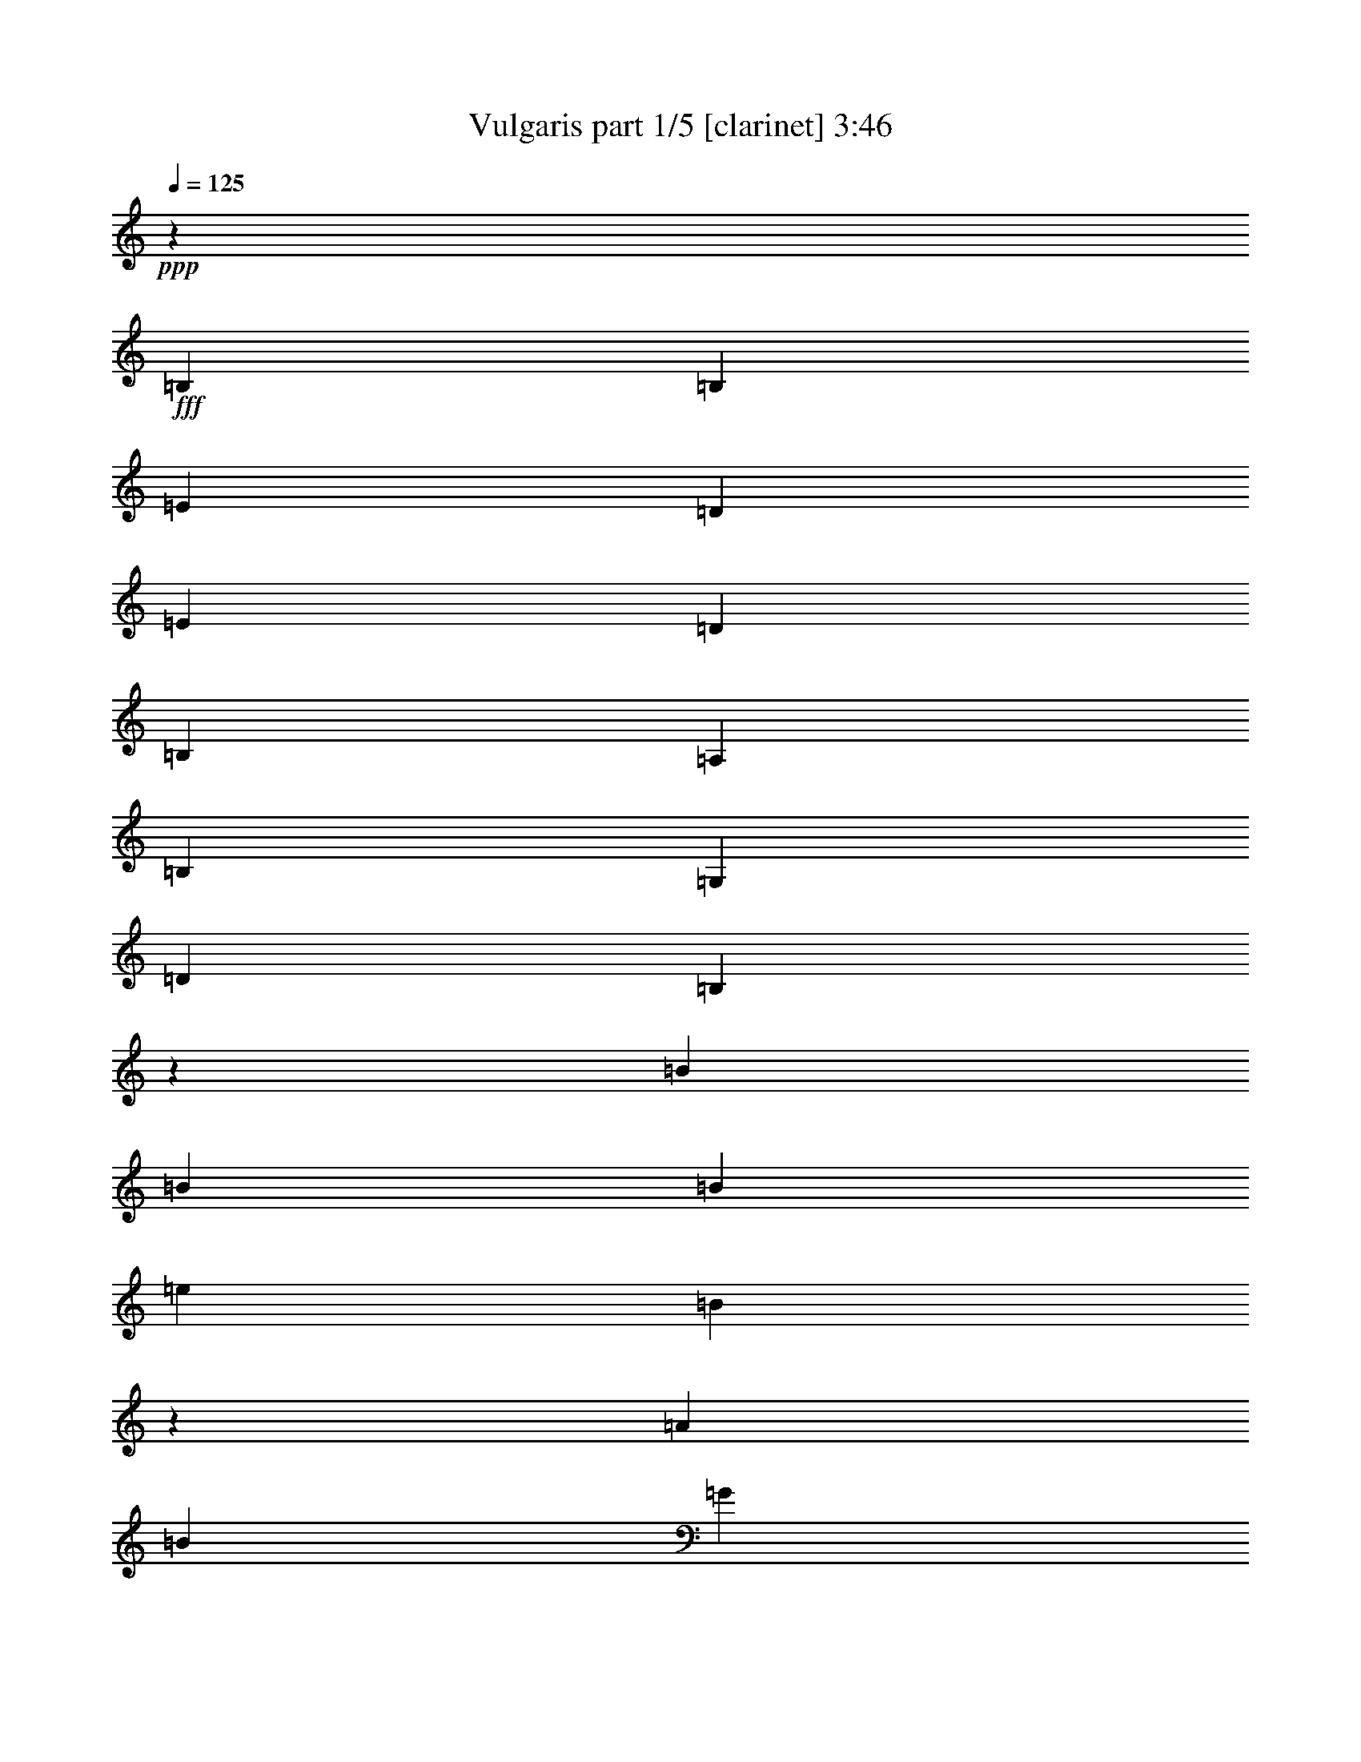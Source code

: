 % Produced with Bruzo's Transcoding Environment
% Transcribed by  Bruzo

X:1
T:  Vulgaris part 1/5 [clarinet] 3:46
Z: Transcribed with BruTE 64
L: 1/4
Q: 125
K: C
+ppp+
z1323/5248
+fff+
[=B,2635/2624]
[=B,2635/2624]
[=E669/328]
[=D7905/5248]
[=E2635/5248]
[=D2635/5248]
[=B,2635/2624]
[=A,2635/2624]
[=B,2635/1312]
[=G,7987/2624]
[=D2635/2624]
[=B,1311/2624]
z331/656
[=B19763/26240]
[=B241/320]
[=B19763/26240]
[=e33757/26240]
[=B7935/5248]
z2605/5248
[=A19763/26240]
[=B241/320]
[=G16469/13120]
[=E2447/1640]
z4191/5248
[=E,2635/5248]
[=E,2635/5248]
[=E,2635/5248]
[=G,2635/2624]
[=G,2635/5248]
[=B,2635/5248]
[=A,1647/6560]
[=A,241/320]
[=G,2635/5248]
[^F,2635/5248]
[=E,325/328]
z8
z4683/656
[=E,2717/2624]
[=E,2635/5248]
[^F,2635/5248]
[=G,2635/5248]
[=G,2635/5248]
[^F,2635/5248]
[=E,2635/5248]
[=G,2635/5248]
[=G,2635/5248]
[^F,2635/5248]
[=D,2635/5248]
[=E,1143/656]
z13955/2624
[=G,2635/5248]
[=G,2635/2624]
[=A,2717/2624]
[=B,2635/2624]
[=B,2635/2624]
[=A,2635/5248]
[=A,2635/5248]
[=A,16469/26240]
[=D16469/26240]
[=B,39287/26240]
z4473/656
[=E2635/2624]
[=E2635/5248]
[=E2635/5248]
[=D2799/5248]
[=D19763/26240]
[=D241/320]
[=A,2635/5248]
[=A,19763/26240]
[=D2635/5248]
[=B,39387/26240]
z79529/13120
[=D,2635/5248]
[=B,2635/2624]
[=B,2635/2624]
[=A,2635/2624]
[=G,2717/2624]
[=G,241/320]
[=E,2635/5248]
[^F,2635/5248]
[=D,2635/5248]
[=E,2629/1312]
z178803/26240
[=G,2635/5248]
[=A,2635/5248]
[=B,241/320]
[=A,19763/26240]
[=G,241/320]
[=D2327/656]
z32903/26240
[=A,2635/5248]
[=B,2635/5248]
[=C241/320]
[=B,19763/26240]
[=A,251/320]
[=E1321/656]
z403/1640
[=B,2635/5248]
[=B,2635/5248]
[=B,2635/5248]
[=E2635/2624]
[=B,39197/26240]
z13503/26240
[=A,251/320]
[=B,2635/5248]
[=G,2635/2624]
[=E,3955/2624]
z1315/2624
[=E,2635/5248]
[=E,2635/5248]
[=G,2635/2624]
[=G,2635/5248]
[=B,2635/5248]
[=A,2799/5248]
[=A,2635/5248]
[=G,2635/5248]
[^F,2635/5248]
[=E,495/328]
z2461/3280
[=B,2635/5248]
[=B,2635/5248]
[=B,2635/5248]
[=E2635/2624]
[=B,40717/26240]
z12803/26240
[=A,241/320]
[=B,2635/5248]
[=G,2635/2624]
[=E,3943/2624]
z1327/2624
[=E,2635/5248]
[=E,2635/5248]
[=G,2635/2624]
[=G,2717/2624]
[=A,2635/5248]
[=A,2635/5248]
[=G,2635/5248]
[^F,2635/5248]
[=E,987/656]
z8
z167253/26240
[=E,2635/2624]
[=E,2635/5248]
[^F,2635/5248]
[=G,2635/5248]
[=G,2635/2624]
[=E,2799/5248]
[=G,2635/5248]
[=G,2635/5248]
[^F,2635/5248]
[=D,2635/5248]
[=E,46107/26240]
z14575/2624
[=G,2635/5248]
[=G,2635/2624]
[=A,2635/2624]
[=B,2635/2624]
[=B,2635/2624]
[=A,2635/5248]
[=A,2635/5248]
[=A,17289/26240]
[=D16469/26240]
[=B,967/640]
z279/41
[=E2635/2624]
[=E2635/5248]
[=E2635/5248]
[=D2635/5248]
[=D19763/26240]
[=D241/320]
[=A,2635/5248]
[=A,19763/26240]
[=D2799/5248]
[=B,39747/26240]
z79349/13120
[=D,2635/5248]
[=B,2635/2624]
[=B,2635/2624]
[=A,2635/2624]
[=G,2635/2624]
[=G,241/320]
[=E,2635/5248]
[^F,2635/5248]
[=D,2635/5248]
[=E,84/41]
z178443/26240
[=G,2635/5248]
[=A,2635/5248]
[=B,241/320]
[=A,19763/26240]
[=G,241/320]
[=D146/41]
z32543/26240
[=A,2635/5248]
[=B,2635/5248]
[=C241/320]
[=B,19763/26240]
[=A,241/320]
[=E2619/1312]
z1727/6560
[=B,2635/5248]
[=B,2799/5248]
[=B,2635/5248]
[=E2635/2624]
[=B,39557/26240]
z13143/26240
[=A,241/320]
[=B,2635/5248]
[=G,2635/2624]
[=E,4073/2624]
z1279/2624
[=E,2635/5248]
[=E,2635/5248]
[=G,2635/2624]
[=G,2635/5248]
[=B,2635/5248]
[=A,2635/5248]
[=A,2635/5248]
[=G,2635/5248]
[^F,2635/5248]
[=E,1957/1312]
z2621/3280
[=B,2635/5248]
[=B,2635/5248]
[=B,2635/5248]
[=E2635/2624]
[=B,39437/26240]
z13263/26240
[=A,241/320]
[=B,2635/5248]
[=G,2635/2624]
[=E,4061/2624]
z1291/2624
[=E,2635/5248]
[=E,2635/5248]
[=G,2635/2624]
[=G,2635/2624]
[=A,2635/5248]
[=A,2635/5248]
[=G,2635/5248]
[^F,2635/5248]
[=E,2033/1312]
z8
z166893/26240
[=E,2635/2624]
[=E,2635/5248]
[^F,2635/5248]
[=G,2635/5248]
[=G,2635/2624]
[=E,2635/5248]
[=G,2635/5248]
[=G,2635/5248]
[^F,2635/5248]
[=D,2635/5248]
[=E,47287/26240]
z75579/13120
[=G,2635/5248]
[=G,2717/2624]
[=A,2635/2624]
[=B,2635/2624]
[=B,2635/2624]
[=A,2635/5248]
[=A,2635/5248]
[=A,4117/6560]
[=D16469/26240]
[=B,979/656]
z8623/1312
[=E2635/2624]
[=E2799/5248]
[=E2635/5248]
[=D2635/5248]
[=D19763/26240]
[=D241/320]
[=A,2635/5248]
[=A,19763/26240]
[=D2635/5248]
[=B,39287/26240]
z79579/13120
[=D,2635/5248]
[=B,2635/2624]
[=B,2635/2624]
[=A,2717/2624]
[=G,2635/2624]
[=G,241/320]
[=E,2635/5248]
[^F,2635/5248]
[=D,2635/5248]
[=E,2]
z178903/26240
[=G,2635/5248]
[=A,2635/5248]
[=B,241/320]
[=A,20583/26240]
[=G,241/320]
[=D144/41]
z33003/26240
[=A,2635/5248]
[=B,2635/5248]
[=C241/320]
[=B,20583/26240]
[=A,241/320]
[=E2637/1312]
z72423/26240
[=C2635/5248]
[=D2635/5248]
[=E251/320]
[=D19763/26240]
[=C241/320]
[=G1317/656]
z413/1640
[=B,2635/5248]
[=B,2635/5248]
[=B,2635/5248]
[=E2635/2624]
[=B,40677/26240]
z12843/26240
[=A,241/320]
[=B,2635/5248]
[=G,2635/2624]
[=E,3939/2624]
z1331/2624
[=E,2635/5248]
[=E,2635/5248]
[=G,2717/2624]
[=G,2635/5248]
[=B,2635/5248]
[=A,2635/5248]
[=A,2635/5248]
[=G,2635/5248]
[^F,2635/5248]
[=E,493/328]
z2481/3280
[=B,2635/5248]
[=B,2635/5248]
[=B,2635/5248]
[=E2717/2624]
[=B,39737/26240]
z12963/26240
[=A,241/320]
[=B,2635/5248]
[=G,2635/2624]
[=E,3927/2624]
z1343/2624
[=E,2635/5248]
[=E,2799/5248]
[=G,2635/2624]
[=G,2635/5248]
[=B,2635/5248]
[=A,2635/5248]
[=A,2635/5248]
[=G,2635/5248]
[^F,2635/5248]
[=E,983/656]
z156/205
[=B,2635/5248]
[=B,2635/5248]
[=B,2799/5248]
[=E2635/2624]
[=B,39617/26240]
z13083/26240
[=A,241/320]
[=B,2635/5248]
[=G,2635/2624]
[=E,3915/2624]
z1437/2624
[=E,2635/5248]
[=E,2635/5248]
[=G,2635/2624]
[=G,2635/5248]
[=B,2635/5248]
[=A,2635/5248]
[=A,2635/5248]
[=G,2635/5248]
[^F,2635/5248]
[=E,245/164]
z2511/3280
[=B,2799/5248]
[=B,2635/5248]
[=B,2635/5248]
[=E2635/2624]
[=B,39497/26240]
z13203/26240
[=A,241/320]
[=B,2635/5248]
[=G,2635/2624]
[=E,4067/2624]
z1285/2624
[=E,2635/5248]
[=E,2635/5248]
[=G,2635/2624]
[=G,2635/5248]
[=B,2635/5248]
[=A,2635/5248]
[=A,2635/5248]
[=G,2635/5248]
[^F,2635/5248]
[=E,509/328]
z20/41
[=B2635/2624]
[=B2635/2624]
[=e2635/1312]
[=d7905/5248]
[=e2635/5248]
[=d2635/5248]
[=B2717/2624]
[=A2635/2624]
[=B2635/1312]
[=G7905/2624]
[=d2717/2624]
[=B2697/5248]
z8
z8
z8
z8
z23/4

X:2
T:  Vulgaris part 2/5 [lute] 3:46
Z: Transcribed with BruTE 64
L: 1/4
Q: 125
K: C
+ppp+
z8
z8
z8
z2619/656
+fff+
[=c2635/1312=g2635/1312]
+f+
[=d2623/1312=a2623/1312]
+ff+
[=E/8]
z3/8
[=E/8]
z/8
[=E/8]
z363/2624
[=E457/2624]
z1721/5248
[=E463/1640]
[=E6587/26240]
[=E91/656]
z1907/5248
[=E1647/6560]
[=E6587/26240]
[=E353/2624]
z1929/5248
+fff+
[=G2635/5248=d2635/5248]
+ff+
[=E171/1312]
z1951/5248
[=E1647/6560]
[=E6587/26240]
[=E331/2624]
z3/8
[=E/8]
z/8
[=E/8]
z/8
[=E/8]
z3/8
[=E/8]
z/8
[=E/8]
z/8
[=E/8]
z2017/5248
+fff+
[=G2575/5248=d2575/5248]
+ff+
[=E/8]
z2039/5248
[=E1647/6560]
[=E7407/26240]
[=E9/64]
z1897/5248
[=E1647/6560]
[=E6587/26240]
[=E179/1312]
z1919/5248
[=E1647/6560]
[=E6587/26240]
[=E347/2624]
z1941/5248
+fff+
[=G2635/5248=d2635/5248]
+ff+
[=E21/164]
z1963/5248
[=E661/5248]
z/8
[=E/8]
z/8
[=E/8]
z3/8
[=E/8]
z/8
[=E/8]
z/8
[=E/8]
z3/8
[=E/8]
z/8
[=E/8]
z/8
[=E/8]
z2029/5248
+fff+
[=G2635/5248=d2635/5248]
+ff+
[=E57/328]
z1887/5248
[=E1647/6560]
[=E6587/26240]
[=E363/2624]
z1909/5248
[=E1647/6560]
[=E6587/26240]
[=E11/82]
z1931/5248
[=E1647/6560]
[=E6587/26240]
[=E341/2624]
z1953/5248
[=E1647/6560]
[=E6587/26240]
+fff+
[=c2635/2624=g2635/2624]
+f+
[=d2615/2624=a2615/2624]
+ff+
[=E/8]
z3/8
[=E/8]
z/8
[=E/8]
z/8
[=E/8]
z2041/5248
[=E1647/6560]
[=E7407/26240]
[=E23/164]
z1899/5248
[=E1647/6560]
[=E6587/26240]
[=E357/2624]
z1921/5248
+fff+
[=G2635/5248=d2635/5248]
+ff+
[=E173/1312]
z1943/5248
[=E1647/6560]
[=E6587/26240]
[=E335/2624]
z1965/5248
[=E659/5248]
z/8
[=E/8]
z/8
[=E/8]
z3/8
[=E/8]
z/8
[=E/8]
z/8
[=E/8]
z3/8
[=E/8]
z/8
[=E/8]
z/8
[=E/8]
z3/8
[=E/8]
z3623/26240
[=E6587/26240]
[=E455/2624]
z1889/5248
[=E1647/6560]
[=E6587/26240]
[=E181/1312]
z1911/5248
[=E1647/6560]
[=E6587/26240]
[=E351/2624]
z1933/5248
[=E1647/6560]
[=E6587/26240]
+fff+
[=c2635/2624=g2635/2624]
+f+
[=d2625/2624=a2625/2624]
+ff+
[=E/8]
z3/8
[=E/8]
z/8
[=E/8]
z/8
[=E/8]
z3/8
[=E/8]
z/8
[=E/8]
z/8
[=E/8]
z2043/5248
[=E1647/6560]
[=E7407/26240]
[=E367/2624]
z1901/5248
+fff+
[=G2635/5248=d2635/5248]
+ff+
[=E89/656]
z1923/5248
[=E1647/6560]
[=E6587/26240]
[=E345/2624]
z1945/5248
[=E1647/6560]
[=E6587/26240]
[=E167/1312]
z1967/5248
[=E657/5248]
z/8
[=E/8]
z/8
[=E/8]
z3/8
[=E/8]
z/8
[=E/8]
z43/328
[=E2635/1312=B2635/1312]
+fff+
[=G669/328=d669/328]
+f+
[=d2635/1312=a2635/1312]
+ff+
[=E/8]
z3/8
[=E/8]
z/8
[=E/8]
z/8
[=E/8]
z3/8
[=E/8]
z/8
[=E/8]
z/8
[=E/8]
z3/8
[=E/8]
z/8
[=E/8]
z/8
[=E/8]
z2045/5248
+fff+
[=G2799/5248=d2799/5248]
+ff+
[=E183/1312]
z1903/5248
[=E1647/6560]
[=E6587/26240]
[=E355/2624]
z1925/5248
[=E1647/6560]
[=E6587/26240]
[=E43/328]
z1947/5248
[=E1647/6560]
[=E6587/26240]
[=E333/2624]
z3/8
[=E/8]
z/8
[=E/8]
z/8
[=E/8]
z3/8
[=E/8]
z/8
[=E/8]
z/8
[=E/8]
z3/8
[=E/8]
z/8
[=E/8]
z/8
[=E/8]
z3/8
[=E/8]
z3643/26240
[=E6587/26240]
[=E453/2624]
z1893/5248
[=E1647/6560]
[=E6587/26240]
+fff+
[=c2635/2624=g2635/2624]
+f+
[=d2635/2624=a2635/2624]
+ff+
[=E169/1312]
z1959/5248
[=E1647/6560]
[=E3297/26240]
z/8
[=E/8]
z3/8
[=E/8]
z/8
[=E/8]
z/8
[=E/8]
z3/8
[=E/8]
z/8
[=E/8]
z/8
[=E/8]
z2025/5248
+fff+
[=G2567/5248=d2567/5248]
+ff+
[=E/8]
z2047/5248
[=E463/1640]
[=E6587/26240]
[=E365/2624]
z1905/5248
[=E1647/6560]
[=E6587/26240]
[=E177/1312]
z47/128
[=E1647/6560]
[=E6587/26240]
[=E343/2624]
z1949/5248
[=E1647/6560]
[=E6587/26240]
+fff+
[=G18527/2624=d18527/2624]
[=G2635/2624=d2635/2624]
[=A5329/1312=e5329/1312]
z4
+ff+
[=E/8]
z3/8
[=E/8]
z/8
[=E/8]
z/8
[=E/8]
z3/8
[=E/8]
z/8
[=E/8]
z179/1312
+fff+
[=c2717/2624=g2717/2624]
+f+
[=d2635/2624=a2635/2624]
+ff+
[=E179/1312]
z1919/5248
[=E1647/6560]
[=E6587/26240]
[=E347/2624]
z1941/5248
[=E1647/6560]
[=E6587/26240]
[=E21/164]
z1963/5248
[=E661/5248]
z/8
[=E/8]
z/8
[=E/8]
z3/8
[=E/8]
z/8
[=E/8]
z171/1312
+fff+
[=c2635/1312=g2635/1312]
+f+
[=d669/328=a669/328]
+ff+
[=E11/82]
z1931/5248
[=E1647/6560]
[=E6587/26240]
[=E341/2624]
z1953/5248
[=E1647/6560]
[=E6587/26240]
[=E165/1312]
z3/8
[=E/8]
z/8
[=E/8]
z/8
[=E/8]
z3/8
[=E/8]
z/8
[=E/8]
z/8
[=E/8]
z3/8
[=E/8]
z/8
[=E/8]
z/8
[=E/8]
z2041/5248
[=E1647/6560]
[=E7407/26240]
+fff+
[=c2635/2624=g2635/2624]
+f+
[=d2635/2624=a2635/2624]
+ff+
[=E173/1312]
z1943/5248
[=E1647/6560]
[=E6587/26240]
[=E335/2624]
z1965/5248
[=E659/5248]
z/8
[=E/8]
z/8
[=E/8]
z3/8
[=E/8]
z/8
[=E/8]
z/8
[=E/8]
z3/8
[=E/8]
z/8
[=E/8]
z177/1312
+fff+
[=c669/328=g669/328]
+f+
[=d2635/1312=a2635/1312]
+ff+
[=E85/656]
z1955/5248
[=E1647/6560]
[=E6587/26240]
[=E329/2624]
z3/8
[=E/8]
z/8
[=E/8]
z/8
[=E/8]
z3/8
[=E/8]
z/8
[=E/8]
z/8
[=E/8]
z3/8
[=E/8]
z/8
[=E/8]
z/8
[=E/8]
z2043/5248
[=E1647/6560]
[=E7407/26240]
[=E367/2624]
z1901/5248
[=E1647/6560]
[=E6587/26240]
[=E89/656]
z1923/5248
[=E1647/6560]
[=E6587/26240]
[=E345/2624]
z1945/5248
+fff+
[=G2635/5248=d2635/5248]
+ff+
[=E167/1312]
z1967/5248
[=E657/5248]
z/8
[=E/8]
z/8
[=E/8]
z3/8
[=E/8]
z/8
[=E/8]
z/8
[=E/8]
z3/8
[=E/8]
z/8
[=E/8]
z/8
[=E/8]
z2033/5248
+fff+
[=G2635/5248=d2635/5248]
+ff+
[=E227/1312]
z1891/5248
[=E1647/6560]
[=E6587/26240]
[=E361/2624]
z1913/5248
[=E1647/6560]
[=E6587/26240]
[=E175/1312]
z1935/5248
[=E1647/6560]
[=E6587/26240]
[=E339/2624]
z1957/5248
+fff+
[=G2635/5248=d2635/5248]
+ff+
[=E/8]
z3/8
[=E/8]
z/8
[=E/8]
z/8
[=E/8]
z3/8
[=E/8]
z/8
[=E/8]
z/8
[=E/8]
z3/8
[=E/8]
z/8
[=E/8]
z/8
[=E/8]
z2045/5248
[=E463/1640]
[=E6587/26240]
+fff+
[=c2635/2624=g2635/2624]
+f+
[=d2635/2624=a2635/2624]
+ff+
[=E43/328]
z1947/5248
[=E1647/6560]
[=E6587/26240]
[=E333/2624]
z3/8
[=E/8]
z/8
[=E/8]
z/8
[=E/8]
z3/8
[=E/8]
z/8
[=E/8]
z/8
[=E/8]
z2013/5248
+fff+
[=G2579/5248=d2579/5248]
+ff+
[=E/8]
z3/8
[=E/8]
z3643/26240
[=E6587/26240]
[=E453/2624]
z1893/5248
[=E1647/6560]
[=E6587/26240]
[=E45/328]
z1915/5248
[=E1647/6560]
[=E6587/26240]
[=E349/2624]
z1937/5248
[=E1647/6560]
[=E6587/26240]
[=E169/1312]
z1959/5248
[=E1647/6560]
[=E3297/26240]
z/8
[=E/8]
z3/8
[=E/8]
z/8
[=E/8]
z/8
[=E/8]
z3/8
[=E/8]
z/8
[=E/8]
z/8
[=E/8]
z3/8
[=E/8]
z/8
[=E/8]
z181/1312
+fff+
[=c2717/2624=g2717/2624]
+f+
[=d2635/2624=a2635/2624]
+ff+
[=E177/1312]
z47/128
[=E1647/6560]
[=E6587/26240]
[=E343/2624]
z1949/5248
[=E1647/6560]
[=E6587/26240]
[=E83/656]
z3/8
[=E/8]
z/8
[=E/8]
z/8
[=E/8]
z1993/5248
+fff+
[=G2599/5248=d2599/5248]
+ff+
[=E/8]
z3/8
[=E/8]
z/8
[=E/8]
z/8
[=E/8]
z2037/5248
[=E1647/6560]
[=E6587/26240]
[=E113/656]
z1895/5248
[=E1647/6560]
[=E6587/26240]
[=E359/2624]
z1917/5248
[=E1647/6560]
[=E6587/26240]
[=E2635/1312=B2635/1312]
+fff+
[=G2635/1312=d2635/1312]
+f+
[=d669/328=a669/328]
+ff+
[=E91/656]
z1907/5248
[=E1647/6560]
[=E6587/26240]
[=E353/2624]
z1929/5248
[=E1647/6560]
[=E6587/26240]
[=E171/1312]
z1951/5248
[=E1647/6560]
[=E6587/26240]
[=E331/2624]
z1973/5248
+fff+
[=G2619/5248=d2619/5248]
+ff+
[=E/8]
z3/8
[=E/8]
z/8
[=E/8]
z/8
[=E/8]
z3/8
[=E/8]
z/8
[=E/8]
z/8
[=E/8]
z2039/5248
[=E1647/6560]
[=E7407/26240]
[=E9/64]
z1897/5248
[=E1647/6560]
[=E6587/26240]
[=E179/1312]
z1919/5248
[=E1647/6560]
[=E6587/26240]
[=E347/2624]
z1941/5248
[=E1647/6560]
[=E6587/26240]
[=E21/164]
z1963/5248
[=E661/5248]
z/8
[=E/8]
z/8
[=E/8]
z3/8
[=E/8]
z/8
[=E/8]
z171/1312
+fff+
[=c2635/2624=g2635/2624]
+f+
[=d2635/2624=a2635/2624]
+ff+
[=E57/328]
z1887/5248
[=E1647/6560]
[=E6587/26240]
[=E363/2624]
z1909/5248
[=E1647/6560]
[=E6587/26240]
[=E11/82]
z1931/5248
[=E1647/6560]
[=E6587/26240]
[=E341/2624]
z1953/5248
+fff+
[=G2635/5248=d2635/5248]
+ff+
[=E165/1312]
z3/8
[=E/8]
z/8
[=E/8]
z/8
[=E/8]
z3/8
[=E/8]
z/8
[=E/8]
z/8
[=E/8]
z3/8
[=E/8]
z/8
[=E/8]
z/8
[=E/8]
z2041/5248
[=E1647/6560]
[=E7407/26240]
+fff+
[=G18445/2624=d18445/2624]
[=G2717/2624=d2717/2624]
[=A5265/1312=e5265/1312]
z1329/328
+ff+
[=E89/656]
z1923/5248
[=E1647/6560]
[=E6587/26240]
[=E345/2624]
z1945/5248
[=E1647/6560]
[=E6587/26240]
+fff+
[=c2635/2624=g2635/2624]
+f+
[=d2619/2624=a2619/2624]
+ff+
[=E/8]
z3/8
[=E/8]
z/8
[=E/8]
z/8
[=E/8]
z3/8
[=E/8]
z3633/26240
[=E6587/26240]
[=E227/1312]
z1891/5248
[=E1647/6560]
[=E6587/26240]
[=E361/2624]
z1913/5248
[=E1647/6560]
[=E6587/26240]
+fff+
[=c2635/1312=g2635/1312]
+f+
[=d2=a2]
+ff+
[=E/8]
z3/8
[=E/8]
z/8
[=E/8]
z/8
[=E/8]
z2045/5248
[=E463/1640]
[=E6587/26240]
[=E183/1312]
z1903/5248
[=E1647/6560]
[=E6587/26240]
[=E355/2624]
z1925/5248
[=E1647/6560]
[=E6587/26240]
[=E43/328]
z1947/5248
[=E1647/6560]
[=E6587/26240]
[=E333/2624]
z3/8
[=E/8]
z/8
[=E/8]
z167/1312
+fff+
[=c2635/2624=g2635/2624]
+f+
[=d2607/2624=a2607/2624]
+ff+
[=E/8]
z3/8
[=E/8]
z3643/26240
[=E6587/26240]
[=E453/2624]
z1893/5248
[=E1647/6560]
[=E6587/26240]
[=E45/328]
z1915/5248
[=E1647/6560]
[=E6587/26240]
[=E349/2624]
z1937/5248
[=E1647/6560]
[=E6587/26240]
+fff+
[=c2635/1312=g2635/1312]
+f+
[=d1309/656=a1309/656]
+ff+
[=E/8]
z2047/5248
[=E463/1640]
[=E6587/26240]
[=E365/2624]
z1905/5248
[=E1647/6560]
[=E6587/26240]
[=E177/1312]
z47/128
[=E1647/6560]
[=E6587/26240]
[=E343/2624]
z1949/5248
+fff+
[=G2635/5248=d2635/5248]
+ff+
[=E83/656]
z3/8
[=E/8]
z/8
[=E/8]
z/8
[=E/8]
z3/8
[=E/8]
z/8
[=E/8]
z/8
[=E/8]
z3/8
[=E/8]
z/8
[=E/8]
z/8
[=E/8]
z2037/5248
+fff+
[=G2635/5248=d2635/5248]
+ff+
[=E113/656]
z1895/5248
[=E1647/6560]
[=E6587/26240]
[=E359/2624]
z1917/5248
[=E1647/6560]
[=E6587/26240]
[=E87/656]
z1939/5248
[=E1647/6560]
[=E6587/26240]
[=E337/2624]
z1961/5248
+fff+
[=G2631/5248=d2631/5248]
+ff+
[=E/8]
z3/8
[=E/8]
z/8
[=E/8]
z/8
[=E/8]
z3/8
[=E/8]
z/8
[=E/8]
z/8
[=E/8]
z3/8
[=E/8]
z/8
[=E/8]
z363/2624
[=E457/2624]
z1721/5248
+fff+
[=G2799/5248=d2799/5248]
+ff+
[=E91/656]
z1907/5248
[=E1647/6560]
[=E6587/26240]
[=E353/2624]
z1929/5248
[=E1647/6560]
[=E6587/26240]
[=E171/1312]
z1951/5248
[=E1647/6560]
[=E6587/26240]
[=E331/2624]
z3/8
[=E/8]
z/8
[=E/8]
z21/164
+fff+
[=c2635/2624=g2635/2624]
+f+
[=d2605/2624=a2605/2624]
+ff+
[=E/8]
z2039/5248
[=E1647/6560]
[=E7407/26240]
[=E9/64]
z1897/5248
[=E1647/6560]
[=E6587/26240]
[=E179/1312]
z1919/5248
[=E1647/6560]
[=E6587/26240]
[=E347/2624]
z1941/5248
+fff+
[=G2635/5248=d2635/5248]
+ff+
[=E21/164]
z1963/5248
[=E661/5248]
z/8
[=E/8]
z/8
[=E/8]
z3/8
[=E/8]
z/8
[=E/8]
z/8
[=E/8]
z3/8
[=E/8]
z/8
[=E/8]
z/8
[=E/8]
z3/8
[=E/8]
z/8
[=E/8]
z91/656
[=E57/328]
z1887/5248
[=E1647/6560]
[=E6587/26240]
[=E363/2624]
z1909/5248
[=E1647/6560]
[=E6587/26240]
[=E11/82]
z1931/5248
[=E1647/6560]
[=E6587/26240]
[=E341/2624]
z1953/5248
[=E1647/6560]
[=E6587/26240]
+fff+
[=c2635/2624=g2635/2624]
+f+
[=d2615/2624=a2615/2624]
+ff+
[=E/8]
z3/8
[=E/8]
z/8
[=E/8]
z/8
[=E/8]
z2041/5248
[=E1647/6560]
[=E7407/26240]
[=E23/164]
z1899/5248
[=E1647/6560]
[=E6587/26240]
[=E357/2624]
z1921/5248
+fff+
[=G2635/5248=d2635/5248]
+ff+
[=E173/1312]
z1943/5248
[=E1647/6560]
[=E6587/26240]
[=E335/2624]
z1965/5248
[=E659/5248]
z/8
[=E/8]
z/8
[=E/8]
z3/8
[=E/8]
z/8
[=E/8]
z/8
[=E/8]
z3/8
[=E/8]
z/8
[=E/8]
z177/1312
[=E669/328=B669/328]
+fff+
[=G2635/1312=d2635/1312]
+f+
[=d1315/656=a1315/656]
+ff+
[=E/8]
z3/8
[=E/8]
z/8
[=E/8]
z/8
[=E/8]
z3/8
[=E/8]
z/8
[=E/8]
z/8
[=E/8]
z2043/5248
[=E1647/6560]
[=E7407/26240]
[=E367/2624]
z1901/5248
+fff+
[=G2635/5248=d2635/5248]
+ff+
[=E89/656]
z1923/5248
[=E1647/6560]
[=E6587/26240]
[=E345/2624]
z1945/5248
[=E1647/6560]
[=E6587/26240]
[=E167/1312]
z1967/5248
[=E657/5248]
z/8
[=E/8]
z/8
[=E/8]
z3/8
[=E/8]
z/8
[=E/8]
z/8
[=E/8]
z3/8
[=E/8]
z/8
[=E/8]
z/8
[=E/8]
z3/8
[=E/8]
z3633/26240
[=E6587/26240]
[=E227/1312]
z1891/5248
[=E1647/6560]
[=E6587/26240]
[=E361/2624]
z1913/5248
[=E1647/6560]
[=E6587/26240]
+fff+
[=c2635/2624=g2635/2624]
+f+
[=d2635/2624=a2635/2624]
+ff+
[=E/8]
z3/8
[=E/8]
z/8
[=E/8]
z/8
[=E/8]
z3/8
[=E/8]
z/8
[=E/8]
z/8
[=E/8]
z3/8
[=E/8]
z/8
[=E/8]
z/8
[=E/8]
z2045/5248
+fff+
[=G2799/5248=d2799/5248]
+ff+
[=E183/1312]
z1903/5248
[=E1647/6560]
[=E6587/26240]
[=E355/2624]
z1925/5248
[=E1647/6560]
[=E6587/26240]
[=E43/328]
z1947/5248
[=E1647/6560]
[=E6587/26240]
[=E333/2624]
z3/8
[=E/8]
z/8
[=E/8]
z167/1312
+fff+
[=G18527/2624=d18527/2624]
[=G2635/2624=d2635/2624]
[=A18527/2624=e18527/2624]
[=A2635/5248=e2635/5248]
+ff+
[=B2635/5248^f2635/5248]
+fff+
[=c5311/1312=g5311/1312]
[=c333/656=g333/656]
z1303/2624
[=c1321/2624=g1321/2624]
z657/1312
[=c655/1312=g655/1312]
z1325/2624
[=c1299/2624=g1299/2624]
z/2
+ff+
[=E/8]
z3/8
[=E/8]
z/8
[=E/8]
z363/2624
[=E457/2624]
z1721/5248
[=E463/1640]
[=E6587/26240]
+fff+
[=c2635/2624=g2635/2624]
+f+
[=d2635/2624=a2635/2624]
+ff+
[=E171/1312]
z1951/5248
[=E1647/6560]
[=E6587/26240]
[=E331/2624]
z3/8
[=E/8]
z/8
[=E/8]
z/8
[=E/8]
z3/8
[=E/8]
z/8
[=E/8]
z/8
[=E/8]
z3/8
[=E/8]
z/8
[=E/8]
z179/1312
+fff+
[=c669/328=g669/328]
+f+
[=d2635/1312=a2635/1312]
+ff+
[=E21/164]
z1963/5248
[=E661/5248]
z/8
[=E/8]
z/8
[=E/8]
z3/8
[=E/8]
z/8
[=E/8]
z/8
[=E/8]
z3/8
[=E/8]
z/8
[=E/8]
z/8
[=E/8]
z3/8
[=E/8]
z/8
[=E/8]
z91/656
[=E57/328]
z1887/5248
[=E1647/6560]
[=E6587/26240]
[=E363/2624]
z1909/5248
[=E1647/6560]
[=E6587/26240]
+fff+
[=c2635/2624=g2635/2624]
+f+
[=d2635/2624=a2635/2624]
+ff+
[=E165/1312]
z3/8
[=E/8]
z/8
[=E/8]
z/8
[=E/8]
z3/8
[=E/8]
z/8
[=E/8]
z/8
[=E/8]
z3/8
[=E/8]
z/8
[=E/8]
z/8
[=E/8]
z2041/5248
[=E1647/6560]
[=E7407/26240]
+fff+
[=c2635/1312=g2635/1312]
+f+
[=d2633/1312=a2633/1312]
+ff+
[=E/8]
z3/8
[=E/8]
z/8
[=E/8]
z/8
[=E/8]
z3/8
[=E/8]
z/8
[=E/8]
z/8
[=E/8]
z3/8
[=E/8]
z3623/26240
[=E6587/26240]
[=E455/2624]
z1889/5248
[=E1647/6560]
[=E6587/26240]
[=E181/1312]
z1911/5248
[=E1647/6560]
[=E6587/26240]
[=E351/2624]
z1933/5248
[=E1647/6560]
[=E6587/26240]
+fff+
[=c2635/2624=g2635/2624]
+f+
[=d2625/2624=a2625/2624]
+ff+
[=E/8]
z3/8
[=E/8]
z/8
[=E/8]
z/8
[=E/8]
z3/8
[=E/8]
z/8
[=E/8]
z/8
[=E/8]
z2043/5248
[=E1647/6560]
[=E7407/26240]
[=E367/2624]
z1901/5248
[=E1647/6560]
[=E6587/26240]
+fff+
[=c2635/1312=g2635/1312]
+f+
[=d2627/1312=a2627/1312]
+ff+
[=E/8]
z3/8
[=E/8]
z/8
[=E/8]
z/8
[=E/8]
z3/8
[=E/8]
z3633/26240
[=E6587/26240]
[=E227/1312]
z1891/5248
[=E1647/6560]
[=E6587/26240]
[=E361/2624]
z1913/5248
[=E1647/6560]
[=E6587/26240]
[=E175/1312]
z1935/5248
[=E1647/6560]
[=E6587/26240]
[=E339/2624]
z1957/5248
[=E1647/6560]
[=E3307/26240]
z/8
+fff+
[=c2635/2624=g2635/2624]
+f+
[=d2613/2624=a2613/2624]
+ff+
[=E/8]
z3/8
[=E/8]
z/8
[=E/8]
z/8
[=E/8]
z2045/5248
[=E463/1640]
[=E6587/26240]
[=E183/1312]
z1903/5248
[=E1647/6560]
[=E6587/26240]
[=E355/2624]
z1925/5248
[=E1647/6560]
[=E6587/26240]
+fff+
[=c2635/1312=g2635/1312]
+f+
[=d2621/1312=a2621/1312]
+ff+
[=E/8]
z3/8
[=E/8]
z3643/26240
[=E6587/26240]
[=E453/2624]
z1893/5248
[=E1647/6560]
[=E6587/26240]
[=E45/328]
z1915/5248
[=E1647/6560]
[=E6587/26240]
[=E349/2624]
z1937/5248
[=E1647/6560]
[=E6587/26240]
[=E169/1312]
z1959/5248
[=E1647/6560]
[=E3297/26240]
z/8
[=E/8]
z3/8
[=E/8]
z/8
[=E/8]
z/8
[=E/8]
z3/8
[=E/8]
z/8
[=E/8]
z/8
[=E/8]
z3/8
[=E/8]
z/8
[=E/8]
z/8
[=E/8]
z2047/5248
[=E463/1640]
[=E6587/26240]
[=E365/2624]
z1905/5248
[=E1647/6560]
[=E6587/26240]
[=E177/1312]
z47/128
[=E1647/6560]
[=E6587/26240]
[=E343/2624]
z1949/5248
[=E1647/6560]
[=E6587/26240]
[=E83/656]
z3/8
[=E/8]
z/8
[=E/8]
z/8
[=E/8]
z3/8
[=E/8]
z/8
[=E/8]
z/8
[=E/8]
z3/8
[=E/8]
z/8
[=E/8]
z/8
[=E/8]
z2037/5248
[=E1647/6560]
[=E6587/26240]
[=E113/656]
z1895/5248
[=E1647/6560]
[=E6587/26240]
[=E359/2624]
z1917/5248
[=E1647/6560]
[=E6587/26240]
[=E87/656]
z1939/5248
[=E1647/6560]
[=E6587/26240]
[=E337/2624]
z1961/5248
[=E1647/6560]
[=E3287/26240]
z/8
[=E/8]
z3/8
[=E/8]
z/8
[=E/8]
z/8
[=E/8]
z3/8
[=E/8]
z/8
[=E/8]
z/8
[=E/8]
z3/8
[=E/8]
z/8
[=E/8]
z363/2624
[=E457/2624]
z1721/5248
[=E463/1640]
[=E6587/26240]
[=E91/656]
z1907/5248
[=E1647/6560]
[=E6587/26240]
[=E353/2624]
z1929/5248
[=E1647/6560]
[=E6587/26240]
[=E171/1312]
z1951/5248
[=E1647/6560]
[=E6587/26240]
[=E331/2624]
z3/8
[=E/8]
z/8
[=E/8]
z/8
[=E/8]
z3/8
[=E/8]
z/8
[=E/8]
z/8
[=E/8]
z3/8
[=E/8]
z/8
[=E/8]
z/8
[=E/8]
z2039/5248
[=E1647/6560]
[=E7407/26240]
[=E9/64]
z1897/5248
[=E1647/6560]
[=E6587/26240]
[=E179/1312]
z1919/5248
[=E1647/6560]
[=E6587/26240]
[=E347/2624]
z1941/5248
[=E1647/6560]
[=E6587/26240]
[=E21/164]
z1963/5248
[=E661/5248]
z/8
[=E/8]
z/8
[=E/8]
z3/8
[=E/8]
z/8
[=E/8]
z171/1312
[=B8-]
[=B5405/1312]
z13/2

X:3
T:  Vulgaris part 3/5 [horn] 3:46
Z: Transcribed with BruTE 64
L: 1/4
Q: 125
K: C
+ppp+
z8
z8
z8
z8
z8
z8
z8
z8
z8
z8
z8
z8
z8
z8
z8
z8
z8
z8
z8
z8
z8
z8
z8
z8
z8
z8
z8
z8
z8
z8
z8
z8
z8
z8
z8
z8
z8
z8
z8
z8
z8
z8
z8
z8
z8
z8
z8
z8
z8
z8
z8
z8
z8
z8
z303/41
+ff+
[=B5311/1312]
[=e7905/2624]
+fff+
[=d2635/5248]
+ff+
[=e463/1640]
+fff+
[=d6587/26240]
+ff+
[=B7905/2624]
+fff+
[=G2635/5248]
+ff+
[=A1647/6560]
+fff+
[=G6587/26240]
+ff+
[=E7987/2624]
[=D2635/2624]
[=E7905/2624]
+fff+
[=D2635/2624=d2635/2624]
+ff+
[=E8-=e8-]
[=E5405/1312=e5405/1312]
z13/2

X:4
T:  Vulgaris part 4/5 [theorbo] 3:46
Z: Transcribed with BruTE 64
L: 1/4
Q: 125
K: C
+ppp+
z8
z8
z8
z2619/656
+mp+
[=c2635/1312]
+mf+
[=d2635/1312]
+mp+
[=E2635/5248]
[=E1647/6560]
[=E6587/26240]
[=E2635/5248]
[=E463/1640]
[=E6587/26240]
[=E2635/5248]
[=E1647/6560]
[=E6587/26240]
[=E2635/5248]
[=G2635/5248]
[=E2635/5248]
[=E1647/6560]
[=E6587/26240]
[=E2635/5248]
[=E1647/6560]
[=E6587/26240]
[=E2635/5248]
[=E1647/6560]
[=E6587/26240]
[=E2635/5248]
[=G2635/5248]
[=E2635/5248]
[=E1647/6560]
[=E7407/26240]
[=E2635/5248]
[=E1647/6560]
[=E6587/26240]
[=E2635/5248]
[=E1647/6560]
[=E6587/26240]
[=E2635/5248]
[=G2635/5248]
[=E2635/5248]
[=E1647/6560]
[=E6587/26240]
[=E2635/5248]
[=E1647/6560]
[=E6587/26240]
[=E2635/5248]
[=E1647/6560]
[=E6587/26240]
[=E2635/5248]
[=G2635/5248]
[=E2799/5248]
[=E1647/6560]
[=E6587/26240]
[=E2635/5248]
[=E1647/6560]
[=E6587/26240]
[=E2635/5248]
[=E1647/6560]
[=E6587/26240]
[=E2635/5248]
[=E2635/5248]
[=c2635/2624]
+mf+
[=d2635/2624]
+mp+
[=E2635/5248]
[=E1647/6560]
[=E6587/26240]
[=E2635/5248]
[=E1647/6560]
[=E7407/26240]
[=E2635/5248]
[=E1647/6560]
[=E6587/26240]
[=E2635/5248]
[=G2635/5248]
[=E2635/5248]
[=E1647/6560]
[=E6587/26240]
[=E2635/5248]
[=E1647/6560]
[=E6587/26240]
[=E2635/5248]
[=E1647/6560]
[=E6587/26240]
[=E2635/5248]
[=E1647/6560]
[=E6587/26240]
[=E2635/5248]
[=E1647/6560]
[=E6587/26240]
[=E2799/5248]
[=E1647/6560]
[=E6587/26240]
[=E2635/5248]
[=E1647/6560]
[=E6587/26240]
[=E2635/5248]
[=E2635/5248]
[=c2635/2624]
+mf+
[=d2635/2624]
+mp+
[=E2635/5248]
[=E1647/6560]
[=E6587/26240]
[=E2635/5248]
[=E1647/6560]
[=E6587/26240]
[=E2635/5248]
[=E1647/6560]
[=E7407/26240]
[=E2635/5248]
[=G2635/5248]
[=E2635/5248]
[=E1647/6560]
[=E6587/26240]
[=E2635/5248]
[=E1647/6560]
[=E6587/26240]
[=E2635/5248]
[=E1647/6560]
[=E6587/26240]
[=E2635/5248]
[=E1647/6560]
[=E6587/26240]
[=E2635/1312]
[=G669/328]
+mf+
[=d2635/1312]
+mp+
[=E2635/5248]
[=E1647/6560]
[=E6587/26240]
[=E2635/5248]
[=E1647/6560]
[=E6587/26240]
[=E2635/5248]
[=E1647/6560]
[=E6587/26240]
[=E2635/5248]
[=G2799/5248]
[=E2635/5248]
[=E1647/6560]
[=E6587/26240]
[=E2635/5248]
[=E1647/6560]
[=E6587/26240]
[=E2635/5248]
[=E1647/6560]
[=E6587/26240]
[=E2635/5248]
[=E1647/6560]
[=E6587/26240]
[=E2635/5248]
[=E1647/6560]
[=E6587/26240]
[=E2635/5248]
[=E1647/6560]
[=E6587/26240]
[=E2635/5248]
[=E1647/6560]
[=E6587/26240]
[=E2799/5248]
[=E1647/6560]
[=E6587/26240]
[=c2635/2624]
+mf+
[=d2635/2624]
+mp+
[=E2635/5248]
[=E1647/6560]
[=E6587/26240]
[=E2635/5248]
[=E1647/6560]
[=E6587/26240]
[=E2635/5248]
[=E1647/6560]
[=E6587/26240]
[=E2635/5248]
[=G2635/5248]
[=E2635/5248]
[=E463/1640]
[=E6587/26240]
[=E2635/5248]
[=E1647/6560]
[=E6587/26240]
[=E2635/5248]
[=E1647/6560]
[=E6587/26240]
[=E2635/5248]
[=E1647/6560]
[=E6587/26240]
[=G18527/2624]
[=G2635/2624]
+mf+
[=A5329/1312]
z1313/328
+mp+
[=E2635/5248]
[=E1647/6560]
[=E6587/26240]
[=E2635/5248]
[=E2635/5248]
[=c2717/2624]
+mf+
[=d2635/2624]
+mp+
[=E2635/5248]
[=E1647/6560]
[=E6587/26240]
[=E2635/5248]
[=E1647/6560]
[=E6587/26240]
[=E2635/5248]
[=E1647/6560]
[=E6587/26240]
[=E2635/5248]
[=E1647/6560]
[=E6587/26240]
[=c2635/1312]
+mf+
[=d669/328]
+mp+
[=E2635/5248]
[=E1647/6560]
[=E6587/26240]
[=E2635/5248]
[=E1647/6560]
[=E6587/26240]
[=E2635/5248]
[=E1647/6560]
[=E6587/26240]
[=E2635/5248]
[=E1647/6560]
[=E6587/26240]
[=E2635/5248]
[=E1647/6560]
[=E6587/26240]
[=E2635/5248]
[=E2799/5248]
[=c2635/2624]
+mf+
[=d2635/2624]
+mp+
[=E2635/5248]
[=E1647/6560]
[=E6587/26240]
[=E2635/5248]
[=E1647/6560]
[=E6587/26240]
[=E2635/5248]
[=E1647/6560]
[=E6587/26240]
[=E2635/5248]
[=E1647/6560]
[=E6587/26240]
[=c669/328]
+mf+
[=d2635/1312]
+mp+
[=E2635/5248]
[=E1647/6560]
[=E6587/26240]
[=E2635/5248]
[=E1647/6560]
[=E6587/26240]
[=E2635/5248]
[=E1647/6560]
[=E6587/26240]
[=E2635/5248]
[=E1647/6560]
[=E6587/26240]
[=E2635/5248]
[=E1647/6560]
[=E7407/26240]
[=E2635/5248]
[=E1647/6560]
[=E6587/26240]
[=E2635/5248]
[=E1647/6560]
[=E6587/26240]
[=E2635/5248]
[=G2635/5248]
[=E2635/5248]
[=E1647/6560]
[=E6587/26240]
[=E2635/5248]
[=E1647/6560]
[=E6587/26240]
[=E2635/5248]
[=E1647/6560]
[=E6587/26240]
[=E2635/5248]
[=G2635/5248]
[=E2799/5248]
[=E1647/6560]
[=E6587/26240]
[=E2635/5248]
[=E1647/6560]
[=E6587/26240]
[=E2635/5248]
[=E1647/6560]
[=E6587/26240]
[=E2635/5248]
[=G2635/5248]
[=E2635/5248]
[=E1647/6560]
[=E6587/26240]
[=E2635/5248]
[=E1647/6560]
[=E6587/26240]
[=E2635/5248]
[=E1647/6560]
[=E6587/26240]
[=E2635/5248]
[=E2799/5248]
[=c2635/2624]
+mf+
[=d2635/2624]
+mp+
[=E2635/5248]
[=E1647/6560]
[=E6587/26240]
[=E2635/5248]
[=E1647/6560]
[=E6587/26240]
[=E2635/5248]
[=E1647/6560]
[=E6587/26240]
[=E2635/5248]
[=G2635/5248]
[=E2635/5248]
[=E1647/6560]
[=E6587/26240]
[=E2799/5248]
[=E1647/6560]
[=E6587/26240]
[=E2635/5248]
[=E1647/6560]
[=E6587/26240]
[=E2635/5248]
[=E1647/6560]
[=E6587/26240]
[=E2635/5248]
[=E1647/6560]
[=E6587/26240]
[=E2635/5248]
[=E1647/6560]
[=E6587/26240]
[=E2635/5248]
[=E1647/6560]
[=E6587/26240]
[=E2635/5248]
[=E2635/5248]
[=c2717/2624]
+mf+
[=d2635/2624]
+mp+
[=E2635/5248]
[=E1647/6560]
[=E6587/26240]
[=E2635/5248]
[=E1647/6560]
[=E6587/26240]
[=E2635/5248]
[=E1647/6560]
[=E6587/26240]
[=E2635/5248]
[=G2635/5248]
[=E2635/5248]
[=E1647/6560]
[=E6587/26240]
[=E2635/5248]
[=E1647/6560]
[=E6587/26240]
[=E2799/5248]
[=E1647/6560]
[=E6587/26240]
[=E2635/5248]
[=E1647/6560]
[=E6587/26240]
[=E2635/1312]
[=G2635/1312]
+mf+
[=d669/328]
+mp+
[=E2635/5248]
[=E1647/6560]
[=E6587/26240]
[=E2635/5248]
[=E1647/6560]
[=E6587/26240]
[=E2635/5248]
[=E1647/6560]
[=E6587/26240]
[=E2635/5248]
[=G2635/5248]
[=E2635/5248]
[=E1647/6560]
[=E6587/26240]
[=E2635/5248]
[=E1647/6560]
[=E6587/26240]
[=E2635/5248]
[=E1647/6560]
[=E7407/26240]
[=E2635/5248]
[=E1647/6560]
[=E6587/26240]
[=E2635/5248]
[=E1647/6560]
[=E6587/26240]
[=E2635/5248]
[=E1647/6560]
[=E6587/26240]
[=E2635/5248]
[=E1647/6560]
[=E6587/26240]
[=E2635/5248]
[=E1647/6560]
[=E6587/26240]
[=c2635/2624]
+mf+
[=d2635/2624]
+mp+
[=E2799/5248]
[=E1647/6560]
[=E6587/26240]
[=E2635/5248]
[=E1647/6560]
[=E6587/26240]
[=E2635/5248]
[=E1647/6560]
[=E6587/26240]
[=E2635/5248]
[=G2635/5248]
[=E2635/5248]
[=E1647/6560]
[=E6587/26240]
[=E2635/5248]
[=E1647/6560]
[=E6587/26240]
[=E2635/5248]
[=E1647/6560]
[=E6587/26240]
[=E2635/5248]
[=E1647/6560]
[=E7407/26240]
[=G18445/2624]
[=G2717/2624]
+mf+
[=A5265/1312]
z1329/328
+mp+
[=E2635/5248]
[=E1647/6560]
[=E6587/26240]
[=E2635/5248]
[=E2635/5248]
[=c2635/2624]
+mf+
[=d2635/2624]
+mp+
[=E2635/5248]
[=E1647/6560]
[=E6587/26240]
[=E2635/5248]
[=E1647/6560]
[=E6587/26240]
[=E2799/5248]
[=E1647/6560]
[=E6587/26240]
[=E2635/5248]
[=E1647/6560]
[=E6587/26240]
[=c2635/1312]
+mf+
[=d2635/1312]
+mp+
[=E2635/5248]
[=E1647/6560]
[=E6587/26240]
[=E2635/5248]
[=E463/1640]
[=E6587/26240]
[=E2635/5248]
[=E1647/6560]
[=E6587/26240]
[=E2635/5248]
[=E1647/6560]
[=E6587/26240]
[=E2635/5248]
[=E1647/6560]
[=E6587/26240]
[=E2635/5248]
[=E2635/5248]
[=c2635/2624]
+mf+
[=d2635/2624]
+mp+
[=E2635/5248]
[=E1647/6560]
[=E6587/26240]
[=E2799/5248]
[=E1647/6560]
[=E6587/26240]
[=E2635/5248]
[=E1647/6560]
[=E6587/26240]
[=E2635/5248]
[=E1647/6560]
[=E6587/26240]
[=c2635/1312]
+mf+
[=d2635/1312]
+mp+
[=E2635/5248]
[=E463/1640]
[=E6587/26240]
[=E2635/5248]
[=E1647/6560]
[=E6587/26240]
[=E2635/5248]
[=E1647/6560]
[=E6587/26240]
[=E2635/5248]
[=G2635/5248]
[=E2635/5248]
[=E1647/6560]
[=E6587/26240]
[=E2635/5248]
[=E1647/6560]
[=E6587/26240]
[=E2635/5248]
[=E1647/6560]
[=E6587/26240]
[=E2635/5248]
[=G2635/5248]
[=E2799/5248]
[=E1647/6560]
[=E6587/26240]
[=E2635/5248]
[=E1647/6560]
[=E6587/26240]
[=E2635/5248]
[=E1647/6560]
[=E6587/26240]
[=E2635/5248]
[=G2635/5248]
[=E2635/5248]
[=E1647/6560]
[=E6587/26240]
[=E2635/5248]
[=E1647/6560]
[=E6587/26240]
[=E2635/5248]
[=E1647/6560]
[=E6587/26240]
[=E2635/5248]
[=G2799/5248]
[=E2635/5248]
[=E1647/6560]
[=E6587/26240]
[=E2635/5248]
[=E1647/6560]
[=E6587/26240]
[=E2635/5248]
[=E1647/6560]
[=E6587/26240]
[=E2635/5248]
[=E2635/5248]
[=c2635/2624]
+mf+
[=d2635/2624]
+mp+
[=E2635/5248]
[=E1647/6560]
[=E7407/26240]
[=E2635/5248]
[=E1647/6560]
[=E6587/26240]
[=E2635/5248]
[=E1647/6560]
[=E6587/26240]
[=E2635/5248]
[=G2635/5248]
[=E2635/5248]
[=E1647/6560]
[=E6587/26240]
[=E2635/5248]
[=E1647/6560]
[=E6587/26240]
[=E2635/5248]
[=E1647/6560]
[=E6587/26240]
[=E2635/5248]
[=E1647/6560]
[=E6587/26240]
[=E2799/5248]
[=E1647/6560]
[=E6587/26240]
[=E2635/5248]
[=E1647/6560]
[=E6587/26240]
[=E2635/5248]
[=E1647/6560]
[=E6587/26240]
[=E2635/5248]
[=E2635/5248]
[=c2635/2624]
+mf+
[=d2635/2624]
+mp+
[=E2635/5248]
[=E1647/6560]
[=E6587/26240]
[=E2635/5248]
[=E1647/6560]
[=E7407/26240]
[=E2635/5248]
[=E1647/6560]
[=E6587/26240]
[=E2635/5248]
[=G2635/5248]
[=E2635/5248]
[=E1647/6560]
[=E6587/26240]
[=E2635/5248]
[=E1647/6560]
[=E6587/26240]
[=E2635/5248]
[=E1647/6560]
[=E6587/26240]
[=E2635/5248]
[=E1647/6560]
[=E6587/26240]
[=E669/328]
[=G2635/1312]
+mf+
[=d2635/1312]
+mp+
[=E2635/5248]
[=E1647/6560]
[=E6587/26240]
[=E2635/5248]
[=E1647/6560]
[=E6587/26240]
[=E2635/5248]
[=E1647/6560]
[=E7407/26240]
[=E2635/5248]
[=G2635/5248]
[=E2635/5248]
[=E1647/6560]
[=E6587/26240]
[=E2635/5248]
[=E1647/6560]
[=E6587/26240]
[=E2635/5248]
[=E1647/6560]
[=E6587/26240]
[=E2635/5248]
[=E1647/6560]
[=E6587/26240]
[=E2635/5248]
[=E1647/6560]
[=E6587/26240]
[=E2635/5248]
[=E1647/6560]
[=E6587/26240]
[=E2799/5248]
[=E1647/6560]
[=E6587/26240]
[=E2635/5248]
[=E1647/6560]
[=E6587/26240]
[=c2635/2624]
+mf+
[=d2635/2624]
+mp+
[=E2635/5248]
[=E1647/6560]
[=E6587/26240]
[=E2635/5248]
[=E1647/6560]
[=E6587/26240]
[=E2635/5248]
[=E1647/6560]
[=E6587/26240]
[=E2635/5248]
[=G2799/5248]
[=E2635/5248]
[=E1647/6560]
[=E6587/26240]
[=E2635/5248]
[=E1647/6560]
[=E6587/26240]
[=E2635/5248]
[=E1647/6560]
[=E6587/26240]
[=E2635/5248]
[=E1647/6560]
[=E6587/26240]
[=G18527/2624]
[=G2635/2624]
+mf+
[=A18527/2624]
[=A2635/5248]
+mp+
[=B2635/5248]
[=c5311/1312]
[=c333/656]
z1303/2624
[=c1321/2624]
z657/1312
[=c655/1312]
z1325/2624
[=c1299/2624]
z167/328
[=E2635/5248]
[=E1647/6560]
[=E6587/26240]
[=E2635/5248]
[=E2799/5248]
[=c2635/2624]
+mf+
[=d2635/2624]
+mp+
[=E2635/5248]
[=E1647/6560]
[=E6587/26240]
[=E2635/5248]
[=E1647/6560]
[=E6587/26240]
[=E2635/5248]
[=E1647/6560]
[=E6587/26240]
[=E2635/5248]
[=E1647/6560]
[=E6587/26240]
[=c669/328]
+mf+
[=d2635/1312]
+mp+
[=E2635/5248]
[=E1647/6560]
[=E6587/26240]
[=E2635/5248]
[=E1647/6560]
[=E6587/26240]
[=E2635/5248]
[=E1647/6560]
[=E6587/26240]
[=E2635/5248]
[=E1647/6560]
[=E6587/26240]
[=E2799/5248]
[=E1647/6560]
[=E6587/26240]
[=E2635/5248]
[=E2635/5248]
[=c2635/2624]
+mf+
[=d2635/2624]
+mp+
[=E2635/5248]
[=E1647/6560]
[=E6587/26240]
[=E2635/5248]
[=E1647/6560]
[=E6587/26240]
[=E2635/5248]
[=E1647/6560]
[=E6587/26240]
[=E2635/5248]
[=E1647/6560]
[=E7407/26240]
[=c2635/1312]
+mf+
[=d2635/1312]
+mp+
[=E2635/5248]
[=E1647/6560]
[=E6587/26240]
[=E2635/5248]
[=E1647/6560]
[=E6587/26240]
[=E2635/5248]
[=E1647/6560]
[=E6587/26240]
[=E2799/5248]
[=E1647/6560]
[=E6587/26240]
[=E2635/5248]
[=E1647/6560]
[=E6587/26240]
[=E2635/5248]
[=E2635/5248]
[=c2635/2624]
+mf+
[=d2635/2624]
+mp+
[=E2635/5248]
[=E1647/6560]
[=E6587/26240]
[=E2635/5248]
[=E1647/6560]
[=E6587/26240]
[=E2635/5248]
[=E1647/6560]
[=E7407/26240]
[=E2635/5248]
[=E1647/6560]
[=E6587/26240]
[=c2635/1312]
+mf+
[=d2635/1312]
+mp+
[=E2635/5248]
[=E1647/6560]
[=E6587/26240]
[=E2635/5248]
[=E1647/6560]
[=E6587/26240]
[=E2799/5248]
[=E1647/6560]
[=E6587/26240]
[=E2635/5248]
[=E1647/6560]
[=E6587/26240]
[=E2635/5248]
[=E1647/6560]
[=E6587/26240]
[=E2635/5248]
[=E2635/5248]
[=c2635/2624]
+mf+
[=d2635/2624]
+mp+
[=E2635/5248]
[=E1647/6560]
[=E6587/26240]
[=E2635/5248]
[=E463/1640]
[=E6587/26240]
[=E2635/5248]
[=E1647/6560]
[=E6587/26240]
[=E2635/5248]
[=E1647/6560]
[=E6587/26240]
[=c2635/1312]
+mf+
[=d2635/1312]
+mp+
[=E2635/5248]
[=E1647/6560]
[=E6587/26240]
[=E2799/5248]
[=E1647/6560]
[=E6587/26240]
[=E2635/5248]
[=E1647/6560]
[=E6587/26240]
[=E2635/5248]
[=E1647/6560]
[=E6587/26240]
[=E2635/5248]
[=E1647/6560]
[=E6587/26240]
[=E2635/5248]
[=E1647/6560]
[=E6587/26240]
[=E2635/5248]
[=E1647/6560]
[=E6587/26240]
[=E2635/5248]
[=E1647/6560]
[=E6587/26240]
[=E2635/5248]
[=E463/1640]
[=E6587/26240]
[=E2635/5248]
[=E1647/6560]
[=E6587/26240]
[=E2635/5248]
[=E1647/6560]
[=E6587/26240]
[=E2635/5248]
[=E1647/6560]
[=E6587/26240]
[=E2635/5248]
[=E1647/6560]
[=E6587/26240]
[=E2635/5248]
[=E1647/6560]
[=E6587/26240]
[=E2635/5248]
[=E1647/6560]
[=E6587/26240]
[=E2635/5248]
[=E1647/6560]
[=E6587/26240]
[=E2799/5248]
[=E1647/6560]
[=E6587/26240]
[=E2635/5248]
[=E1647/6560]
[=E6587/26240]
[=E2635/5248]
[=E1647/6560]
[=E6587/26240]
[=E2635/5248]
[=E1647/6560]
[=E6587/26240]
[=E2635/5248]
[=E1647/6560]
[=E6587/26240]
[=E2635/5248]
[=E1647/6560]
[=E6587/26240]
[=E2635/5248]
[=E1647/6560]
[=E6587/26240]
[=E2635/5248]
[=E463/1640]
[=E6587/26240]
[=E2635/5248]
[=E1647/6560]
[=E6587/26240]
[=E2635/5248]
[=E1647/6560]
[=E6587/26240]
[=E2635/5248]
[=E1647/6560]
[=E6587/26240]
[=E2635/5248]
[=E1647/6560]
[=E6587/26240]
[=E2635/5248]
[=E1647/6560]
[=E6587/26240]
[=E2635/5248]
[=E1647/6560]
[=E6587/26240]
[=E2635/5248]
[=E1647/6560]
[=E7407/26240]
[=E2635/5248]
[=E1647/6560]
[=E6587/26240]
[=E2635/5248]
[=E1647/6560]
[=E6587/26240]
[=E2635/5248]
[=E1647/6560]
[=E6587/26240]
[=E2635/5248]
[=E1647/6560]
[=E6587/26240]
[=E2635/5248]
[=G2635/5248]
[=E8-]
[=E5405/1312]
z13/2

X:5
T:  Vulgaris part 5/5 [drums] 3:46
Z: Transcribed with BruTE 64
L: 1/4
Q: 125
K: C
+ppp+
z8
z8
z8
z2619/656
+fff+
[=E169/656=A169/656]
z1959/2624
+f+
[=a1647/6560]
[^C6587/26240]
[^A1319/5248]
z329/1312
+fff+
[=E327/1312=A327/1312]
z1981/2624
+f+
[^C1647/6560]
[^A6587/26240]
[=D1275/5248]
z85/328
+fff+
[=A79/328^c79/328]
z2003/2624
[=E621/2624=A621/2624]
z131/164
[=A173/656^c173/656]
z1943/2624
[=E681/2624=A681/2624]
z1273/5248
[^c1351/5248]
z321/1312
[=A335/1312^c335/1312]
z1965/2624
[=E659/2624=A659/2624]
z247/328
[=A81/328^c81/328]
z1987/2624
[=E637/2624=A637/2624]
z1361/5248
[^c1647/6560]
[^c6587/26240]
[=A313/1312^c313/1312]
z51/64
[=E17/64=A17/64]
z969/1312
[=A343/1312^c343/1312]
z1949/2624
[=E675/2624=A675/2624]
z1285/5248
[^c1339/5248]
z81/328
[=A83/328^c83/328]
z1971/2624
[=E653/2624=A653/2624]
z991/1312
[=A321/1312^c321/1312]
z1993/2624
[=E631/2624=A631/2624]
z1373/5248
[^c1647/6560]
[^c6587/26240]
[=A155/656^c155/656]
z1559/5248
+f+
[=A1393/5248]
z621/2624
+fff+
[=E691/2624=A691/2624]
z1253/5248
+f+
[=A1371/5248]
z79/328
+fff+
[=A85/328^c85/328]
z1275/5248
+f+
[=A1349/5248]
z643/2624
+fff+
[=E669/2624=A669/2624]
z1297/5248
+f+
[=A1327/5248]
z327/1312
+fff+
[=A329/1312^c329/1312]
z1977/2624
[=E647/2624=A647/2624]
z497/656
[=A159/656^c159/656]
z1363/5248
+f+
[=A1261/5248]
z687/2624
+fff+
[=E625/2624=A625/2624]
z1385/5248
+f+
[=A1239/5248]
z195/656
+fff+
[=A87/328^c87/328]
z1243/5248
+f+
[=A1381/5248]
z627/2624
+fff+
[=E685/2624=A685/2624]
z1265/5248
+f+
[=A1647/6560]
[=A6587/26240]
+fff+
[=A337/1312^c337/1312]
z1287/5248
+f+
[=A1337/5248]
z649/2624
+fff+
[=E663/2624=A663/2624]
z1309/5248
+f+
[=A1315/5248]
z165/656
+fff+
[=A163/656^c163/656]
z1331/5248
+f+
[=A1293/5248]
z671/2624
+fff+
[=E641/2624=A641/2624]
z33/128
+f+
[=A31/128]
z341/1312
+fff+
[=A315/1312^c315/1312]
z1375/5248
+f+
[=A1249/5248]
z693/2624
+fff+
[=E619/2624=A619/2624]
z1561/5248
+f+
[=A1391/5248]
z311/1312
+fff+
[=A345/1312^c345/1312]
z1255/5248
+f+
[=A1369/5248]
z633/2624
+fff+
[=E679/2624=A679/2624]
z1277/5248
+f+
[=A1347/5248]
z161/656
+fff+
[=A167/656^c167/656]
z1299/5248
+f+
[=A1325/5248]
z655/2624
+fff+
[=E657/2624=A657/2624]
z1321/5248
+f+
[=A1303/5248]
z333/1312
+fff+
[=A323/1312^c323/1312]
z1343/5248
+f+
[=A1281/5248]
z677/2624
+fff+
[=E635/2624=A635/2624]
z1365/5248
+f+
[=A1259/5248]
z43/164
+fff+
[=A39/164^c39/164]
z1387/5248
+f+
[=A1237/5248]
z781/2624
+fff+
[=E695/2624=A695/2624]
z1245/5248
+f+
[=A1379/5248]
z157/656
+fff+
[=A171/656^c171/656]
z1267/5248
+f+
[=A1357/5248]
z639/2624
+fff+
[=E673/2624=A673/2624]
z1289/5248
+f+
[=A1335/5248]
z325/1312
+fff+
[=A331/1312^c331/1312]
z1311/5248
+f+
[=A1313/5248]
z661/2624
+fff+
[=E651/2624=A651/2624]
z1333/5248
+f+
[=A1291/5248]
z21/82
+fff+
[=A10/41^c10/41]
z1995/2624
[=E629/2624=A629/2624]
z1377/5248
[^c1247/5248]
z347/1312
[=A309/1312^c309/1312]
z2099/2624
[=E689/2624=A689/2624]
z1257/5248
[^c1367/5248]
z317/1312
[=A339/1312^c339/1312]
z1957/2624
[=E667/2624=A667/2624]
z3/4
[=A/4^c/4]
z1323/5248
+f+
[=A1301/5248]
z667/2624
+fff+
[=E645/2624=A645/2624]
z1345/5248
+f+
[=A1279/5248]
z339/1312
+fff+
[=A317/1312^c317/1312]
z1367/5248
+f+
[=A1257/5248]
z689/2624
+fff+
[=E623/2624=A623/2624]
z1389/5248
+f+
[=A463/1640]
[=A6587/26240]
+fff+
[=A347/1312^c347/1312]
z1247/5248
+f+
[=A1377/5248]
z629/2624
+fff+
[=E683/2624=A683/2624]
z1269/5248
+f+
[=A1355/5248]
z10/41
+fff+
[=A21/82^c21/82]
z1291/5248
+f+
[=A1333/5248]
z651/2624
+fff+
[=E661/2624=A661/2624]
z1313/5248
+f+
[=A1311/5248]
z331/1312
+fff+
[=A325/1312^c325/1312]
z1335/5248
+f+
[=A1289/5248]
z673/2624
+fff+
[=E639/2624=A639/2624]
z1357/5248
+f+
[=A1267/5248]
z171/656
+fff+
[=A157/656^c157/656]
z1379/5248
+f+
[=A1245/5248]
z695/2624
+fff+
[=E781/2624=A781/2624]
z1237/5248
+f+
[=A1387/5248]
z39/164
+fff+
[=A43/164^c43/164]
z1259/5248
+f+
[=A1365/5248]
z635/2624
+fff+
[=E677/2624=A677/2624]
z1281/5248
+f+
[=A1343/5248]
z323/1312
+fff+
[=A333/1312^c333/1312]
z1303/5248
+f+
[=A1321/5248]
z657/2624
+fff+
[=E655/2624=A655/2624]
z1325/5248
+f+
[=A1299/5248]
z167/656
+fff+
[=A161/656^c161/656]
z1347/5248
+f+
[=A1277/5248]
z679/2624
+fff+
[=E633/2624=A633/2624]
z1369/5248
+f+
[=A1255/5248]
z345/1312
+fff+
[=E1647/6560]
[=E6587/26240]
[^c463/1640=a463/1640]
[^C6587/26240^c6587/26240]
[^A1647/6560^c1647/6560]
[=D6587/26240^c6587/26240]
[=E1647/6560]
[=E6587/26240]
[^c1647/6560=a1647/6560]
[^C6587/26240^c6587/26240]
[^A1647/6560^c1647/6560]
[=D6587/26240^c6587/26240]
[=E1647/6560]
[=E6587/26240]
[^c1647/6560=a1647/6560]
[^C6587/26240^c6587/26240]
[=A1647/6560^c1647/6560]
[^c6587/26240]
[^c1647/6560]
[^c6587/26240]
[=E1647/6560^c1647/6560]
[^c6587/26240]
[^c1647/6560]
[^c6587/26240]
[^c1647/6560]
[^c6587/26240]
[^c1647/6560]
[^c6587/26240]
[=E1647/6560^c1647/6560]
[^c6587/26240]
[^c1647/6560]
[^c6587/26240]
[^c463/1640]
[^c6587/26240]
[^c1647/6560]
[^c6587/26240]
[=E1647/6560^c1647/6560]
[^c6587/26240]
[^c1647/6560]
[^c6587/26240]
[^c1647/6560]
[^c6587/26240]
[^c1647/6560]
[^c6587/26240]
[=E1647/6560^c1647/6560]
[^c6587/26240]
[^c1647/6560]
[^c6587/26240]
[=A1647/6560^c1647/6560]
[^c6587/26240]
[^c1647/6560]
[^c6587/26240]
[=E1647/6560^c1647/6560]
[^c6587/26240]
[^c1647/6560]
[^c6587/26240]
[^c1647/6560]
[^c6587/26240]
[^c1647/6560]
[^c6587/26240]
[=E1647/6560^c1647/6560]
[^c6587/26240]
[^c463/1640]
[^c6587/26240]
+f+
[=A173/656]
z11791/5248
+fff+
[^c1647/13120]
[^c1647/13120]
[^c6587/26240]
[=E659/2624=A659/2624]
z247/328
[=A81/328^c81/328]
z1339/5248
[=A1647/6560^c1647/6560]
[^c6587/26240]
[=E637/2624=A637/2624^c637/2624]
z1361/5248
[=A1647/6560^c1647/6560]
[^c6587/26240]
[=A313/1312^c313/1312]
z1383/5248
+f+
[=A1241/5248]
z19/64
+fff+
[=E17/64=A17/64^c17/64]
z1241/5248
+f+
[=A1383/5248]
z313/1312
+fff+
[=A343/1312^c343/1312]
z1263/5248
[=A1647/6560^c1647/6560]
[^c6587/26240]
[=E675/2624=A675/2624^c675/2624]
z1285/5248
[=A1647/6560^c1647/6560]
[^c6587/26240]
[=A83/328^c83/328]
z1307/5248
[=A1647/6560^c1647/6560]
[^c6587/26240]
[=E653/2624=A653/2624^c653/2624]
z1329/5248
[=A1647/6560^c1647/6560]
[^c6587/26240]
[=A321/1312^c321/1312]
z1351/5248
+f+
[=A1273/5248]
z681/2624
+fff+
[=E631/2624=A631/2624]
z1373/5248
+f+
[=A1251/5248]
z173/656
+fff+
[=A155/656^c155/656]
z1559/5248
+f+
[=A1393/5248]
z621/2624
+fff+
[=E691/2624=A691/2624]
z1253/5248
+f+
[=A1371/5248]
z79/328
+fff+
[=A85/328^c85/328]
z1275/5248
[=A1647/6560^c1647/6560]
[^c6587/26240]
[=E669/2624=A669/2624^c669/2624]
z1297/5248
[=A1647/6560^c1647/6560]
[^c6587/26240]
[=A329/1312^c329/1312]
z1319/5248
[=A1647/6560^c1647/6560]
[^c6587/26240]
[=E647/2624=A647/2624^c647/2624]
z1341/5248
[=A1647/6560^c1647/6560]
[^c6587/26240]
[=A159/656^c159/656]
z1363/5248
[=A1647/6560^c1647/6560]
[^c6587/26240]
[=E625/2624=A625/2624^c625/2624]
z1385/5248
[=A1647/6560^c1647/6560]
[^c7407/26240]
[=A87/328^c87/328]
z1243/5248
+f+
[=A1381/5248]
z627/2624
+fff+
[=E685/2624=A685/2624^c685/2624]
z1265/5248
+f+
[=A1359/5248]
z319/1312
+fff+
[=A337/1312^c337/1312]
z1287/5248
[=A1647/6560^c1647/6560]
[^c6587/26240]
[=E663/2624=A663/2624^c663/2624]
z1309/5248
[=A1647/6560^c1647/6560]
[^c6587/26240]
[=A163/656^c163/656]
z1331/5248
[=A1647/6560^c1647/6560]
[^c6587/26240]
[=E641/2624=A641/2624^c641/2624]
z33/128
[=A1647/6560^c1647/6560]
[^c6587/26240]
[=A315/1312^c315/1312]
z1375/5248
+f+
[=A1249/5248]
z693/2624
+fff+
[=E619/2624=A619/2624]
z1561/5248
+f+
[=A1391/5248]
z311/1312
+fff+
[=A345/1312^c345/1312]
z1255/5248
+f+
[=A1369/5248]
z633/2624
+fff+
[=E679/2624=A679/2624]
z1277/5248
+f+
[=A1347/5248]
z161/656
+fff+
[=A167/656^c167/656]
z1299/5248
[=A1647/6560^c1647/6560]
[^c6587/26240]
[=E657/2624=A657/2624^c657/2624]
z1321/5248
[=A1647/6560^c1647/6560]
[^c6587/26240]
[=A323/1312^c323/1312]
z1343/5248
[=A1647/6560^c1647/6560]
[^c6587/26240]
[=E635/2624=A635/2624^c635/2624]
z1365/5248
[=A1647/6560^c1647/6560]
[^c6587/26240]
[=A39/164^c39/164]
z2093/2624
[=E695/2624=A695/2624]
z485/656
[=A171/656^c171/656]
z1951/2624
[=E673/2624=A673/2624]
z1289/5248
[^c1335/5248]
z325/1312
[=A331/1312^c331/1312]
z1973/2624
[=E651/2624=A651/2624]
z31/41
[=A10/41^c10/41]
z1995/2624
[=E629/2624=A629/2624]
z1377/5248
[^c1647/6560]
[^c6587/26240]
[=A309/1312^c309/1312]
z2099/2624
[=E689/2624=A689/2624]
z973/1312
[=A339/1312^c339/1312]
z1957/2624
[=E667/2624=A667/2624]
z1301/5248
[^c1323/5248]
z/4
[=A/4^c/4]
z1323/5248
+f+
[=A1301/5248]
z667/2624
+fff+
[=E645/2624=A645/2624]
z1345/5248
+f+
[=A1279/5248]
z339/1312
+fff+
[=A317/1312^c317/1312]
z1367/5248
+f+
[=A1257/5248]
z689/2624
+fff+
[=E623/2624=A623/2624]
z1389/5248
+f+
[=A1563/5248]
z309/1312
+fff+
[=A347/1312^c347/1312]
z1941/2624
[=E683/2624=A683/2624]
z61/82
[=A21/82^c21/82]
z1291/5248
+f+
[=A1333/5248]
z651/2624
+fff+
[=E661/2624=A661/2624]
z1313/5248
+f+
[=A1311/5248]
z331/1312
+fff+
[=A325/1312^c325/1312]
z1335/5248
+f+
[=A1289/5248]
z673/2624
+fff+
[=E639/2624=A639/2624]
z1357/5248
+f+
[=A1647/6560]
[=A6587/26240]
+fff+
[=A157/656^c157/656]
z1379/5248
+f+
[=A1245/5248]
z695/2624
+fff+
[=E781/2624=A781/2624]
z1237/5248
+f+
[=A1387/5248]
z39/164
+fff+
[=A43/164^c43/164]
z1259/5248
+f+
[=A1365/5248]
z635/2624
+fff+
[=E677/2624=A677/2624]
z1281/5248
+f+
[=A1343/5248]
z323/1312
+fff+
[=A333/1312^c333/1312]
z1303/5248
+f+
[=A1321/5248]
z657/2624
+fff+
[=E655/2624=A655/2624]
z1325/5248
+f+
[=A1299/5248]
z167/656
+fff+
[=A161/656^c161/656]
z1347/5248
+f+
[=A1277/5248]
z679/2624
+fff+
[=E633/2624=A633/2624]
z1369/5248
+f+
[=A1255/5248]
z345/1312
+fff+
[=A311/1312^c311/1312]
z1391/5248
+f+
[=A1561/5248]
z619/2624
+fff+
[=E693/2624=A693/2624]
z1249/5248
+f+
[=A1375/5248]
z315/1312
+fff+
[=A341/1312^c341/1312]
z31/128
+f+
[=A33/128]
z641/2624
+fff+
[=E671/2624=A671/2624]
z1293/5248
+f+
[=A1331/5248]
z163/656
+fff+
[=A165/656^c165/656]
z1315/5248
+f+
[=A1309/5248]
z663/2624
+fff+
[=E649/2624=A649/2624]
z1337/5248
+f+
[=A1287/5248]
z337/1312
+fff+
[=A319/1312^c319/1312]
z1359/5248
+f+
[=A1265/5248]
z685/2624
+fff+
[=E627/2624=A627/2624]
z1381/5248
+f+
[=A1243/5248]
z87/328
+fff+
[=A195/656^c195/656]
z1239/5248
+f+
[=A1385/5248]
z625/2624
+fff+
[=E687/2624=A687/2624]
z1261/5248
+f+
[=A1363/5248]
z159/656
+fff+
[=A169/656^c169/656]
z1959/2624
[=E665/2624=A665/2624]
z1305/5248
[^c1319/5248]
z329/1312
[=A327/1312^c327/1312]
z1981/2624
[=E643/2624=A643/2624]
z1349/5248
[^c1275/5248]
z85/328
[=A79/328^c79/328]
z2003/2624
[=E621/2624=A621/2624]
z131/164
[=A173/656^c173/656]
z1251/5248
+f+
[=A1373/5248]
z631/2624
+fff+
[=E681/2624=A681/2624]
z1273/5248
+f+
[=A1351/5248]
z321/1312
+fff+
[=A335/1312^c335/1312]
z1295/5248
+f+
[=A1329/5248]
z653/2624
+fff+
[=E659/2624=A659/2624]
z1317/5248
+f+
[=A1647/6560]
[=A6587/26240]
+fff+
[=A81/328^c81/328]
z1339/5248
+f+
[=A1285/5248]
z675/2624
+fff+
[=E637/2624=A637/2624]
z1361/5248
+f+
[=A1263/5248]
z343/1312
+fff+
[=A313/1312^c313/1312]
z1383/5248
+f+
[=A1241/5248]
z19/64
+fff+
[=E17/64=A17/64]
z1241/5248
+f+
[=A1383/5248]
z313/1312
+fff+
[=A343/1312^c343/1312]
z1263/5248
+f+
[=A1361/5248]
z637/2624
+fff+
[=E675/2624=A675/2624]
z1285/5248
+f+
[=A1339/5248]
z81/328
+fff+
[=A83/328^c83/328]
z1307/5248
+f+
[=A1317/5248]
z659/2624
+fff+
[=E653/2624=A653/2624]
z1329/5248
+f+
[=A1295/5248]
z335/1312
+fff+
[=A321/1312^c321/1312]
z1351/5248
+f+
[=A1273/5248]
z681/2624
+fff+
[=E631/2624=A631/2624]
z1373/5248
+f+
[=A1251/5248]
z173/656
+fff+
[=A155/656^c155/656]
z1559/5248
+f+
[=A1393/5248]
z621/2624
+fff+
[=E691/2624=A691/2624]
z1253/5248
+f+
[=A1371/5248]
z79/328
+fff+
[=A85/328^c85/328]
z1275/5248
+f+
[=A1349/5248]
z643/2624
+fff+
[=E669/2624=A669/2624]
z1297/5248
+f+
[=A1327/5248]
z327/1312
+fff+
[=E1647/6560]
[=E6587/26240]
[^c1647/6560=a1647/6560]
[^C6587/26240^c6587/26240]
[^A1647/6560^c1647/6560]
[=D6587/26240^c6587/26240]
[=E1647/6560]
[=E6587/26240]
[^c1647/6560=a1647/6560]
[^C6587/26240^c6587/26240]
[^A1647/6560^c1647/6560]
[=D6587/26240^c6587/26240]
[=E1647/6560]
[=E6587/26240]
[^c1647/6560=a1647/6560]
[^C7407/26240^c7407/26240]
[=A1647/6560^c1647/6560]
[^c6587/26240]
[^c1647/6560]
[^c6587/26240]
[=E1647/6560^c1647/6560]
[^c6587/26240]
[^c1647/6560]
[^c6587/26240]
[^c1647/6560]
[^c6587/26240]
[^c1647/6560]
[^c6587/26240]
[=E1647/6560^c1647/6560]
[^c6587/26240]
[^c1647/6560]
[^c6587/26240]
[^c1647/6560]
[^c6587/26240]
[^c1647/6560]
[^c6587/26240]
[=E1647/6560^c1647/6560]
[^c6587/26240]
[^c1647/6560]
[^c6587/26240]
[^c1647/6560]
[^c6587/26240]
[^c1647/6560]
[^c6587/26240]
[=E1647/6560^c1647/6560]
[^c7407/26240]
[^c1647/6560]
[^c6587/26240]
[=A1647/6560^c1647/6560]
[^c6587/26240]
[^c1647/6560]
[^c6587/26240]
[=E1647/6560^c1647/6560]
[^c6587/26240]
[^c1647/6560]
[^c6587/26240]
[^c1647/6560]
[^c6587/26240]
[^c1647/6560]
[^c6587/26240]
[=E1647/6560^c1647/6560]
[^c6587/26240]
[^c1647/6560]
[^c6587/26240]
+f+
[=A323/1312]
z11883/5248
+fff+
[^c1647/13120]
[^c1647/13120]
[^c7407/26240]
[=E695/2624=A695/2624]
z485/656
[=A171/656^c171/656]
z1267/5248
[=A1647/6560^c1647/6560]
[^c6587/26240]
[=E673/2624=A673/2624^c673/2624]
z1289/5248
[=A1647/6560^c1647/6560]
[^c6587/26240]
[=A331/1312^c331/1312]
z1311/5248
+f+
[=A1313/5248]
z661/2624
+fff+
[=E651/2624=A651/2624^c651/2624]
z1333/5248
+f+
[=A1291/5248]
z21/82
+fff+
[=A10/41^c10/41]
z1355/5248
[=A1647/6560^c1647/6560]
[^c6587/26240]
[=E629/2624=A629/2624^c629/2624]
z1377/5248
[=A1647/6560^c1647/6560]
[^c6587/26240]
[=A309/1312^c309/1312]
z1563/5248
[=A1647/6560^c1647/6560]
[^c6587/26240]
[=E689/2624=A689/2624^c689/2624]
z1257/5248
[=A1647/6560^c1647/6560]
[^c6587/26240]
[=A339/1312^c339/1312]
z1279/5248
+f+
[=A1345/5248]
z645/2624
+fff+
[=E667/2624=A667/2624]
z1301/5248
+f+
[=A1323/5248]
z/4
+fff+
[=A/4^c/4]
z1323/5248
+f+
[=A1301/5248]
z667/2624
+fff+
[=E645/2624=A645/2624]
z1345/5248
+f+
[=A1279/5248]
z339/1312
+fff+
[=A317/1312^c317/1312]
z1367/5248
[=A1647/6560^c1647/6560]
[^c6587/26240]
[=E623/2624=A623/2624^c623/2624]
z1389/5248
[=A463/1640^c463/1640]
[^c6587/26240]
[=A347/1312^c347/1312]
z1247/5248
[=A1647/6560^c1647/6560]
[^c6587/26240]
[=E683/2624=A683/2624^c683/2624]
z1269/5248
[=A1647/6560^c1647/6560]
[^c6587/26240]
[=A21/82^c21/82]
z1291/5248
[=A1647/6560^c1647/6560]
[^c6587/26240]
[=E661/2624=A661/2624^c661/2624]
z1313/5248
[=A1647/6560^c1647/6560]
[^c6587/26240]
[=A325/1312^c325/1312]
z1335/5248
+f+
[=A1289/5248]
z673/2624
+fff+
[=E639/2624=A639/2624^c639/2624]
z1357/5248
+f+
[=A1267/5248]
z171/656
+fff+
[=A157/656^c157/656]
z1379/5248
[=A1647/6560^c1647/6560]
[^c6587/26240]
[=E781/2624=A781/2624^c781/2624]
z1237/5248
[=A1647/6560^c1647/6560]
[^c6587/26240]
[=A43/164^c43/164]
z1259/5248
[=A1647/6560^c1647/6560]
[^c6587/26240]
[=E677/2624=A677/2624^c677/2624]
z1281/5248
[=A1647/6560^c1647/6560]
[^c6587/26240]
[=A333/1312^c333/1312]
z1303/5248
+f+
[=A1321/5248]
z657/2624
+fff+
[=E655/2624=A655/2624]
z1325/5248
+f+
[=A1299/5248]
z167/656
+fff+
[=A161/656^c161/656]
z1347/5248
+f+
[=A1277/5248]
z679/2624
+fff+
[=E633/2624=A633/2624]
z1369/5248
+f+
[=A1255/5248]
z345/1312
+fff+
[=A311/1312^c311/1312]
z1391/5248
[=A463/1640^c463/1640]
[^c6587/26240]
[=E693/2624=A693/2624^c693/2624]
z1249/5248
[=A1647/6560^c1647/6560]
[^c6587/26240]
[=A341/1312^c341/1312]
z31/128
[=A1647/6560^c1647/6560]
[^c6587/26240]
[=E671/2624=A671/2624^c671/2624]
z1293/5248
[=A1647/6560^c1647/6560]
[^c6587/26240]
[=A165/656^c165/656]
z1975/2624
[=E649/2624=A649/2624]
z993/1312
[=A319/1312^c319/1312]
z1997/2624
[=E627/2624=A627/2624]
z1381/5248
[^c1647/6560]
[^c6587/26240]
[=A195/656^c195/656]
z1937/2624
[=E687/2624=A687/2624]
z487/656
[=A169/656^c169/656]
z1959/2624
[=E665/2624=A665/2624]
z1305/5248
[^c1319/5248]
z329/1312
[=A327/1312^c327/1312]
z1981/2624
[=E643/2624=A643/2624]
z249/328
[=A79/328^c79/328]
z2003/2624
[=E621/2624=A621/2624]
z1393/5248
[^c463/1640]
[^c6587/26240]
[=A173/656^c173/656]
z1251/5248
+f+
[=A1373/5248]
z631/2624
+fff+
[=E681/2624=A681/2624]
z1273/5248
+f+
[=A1351/5248]
z321/1312
+fff+
[=A335/1312^c335/1312]
z1295/5248
+f+
[=A1329/5248]
z653/2624
+fff+
[=E659/2624=A659/2624]
z1317/5248
+f+
[=A1307/5248]
z83/328
+fff+
[=A81/328^c81/328]
z1987/2624
[=E637/2624=A637/2624]
z999/1312
[=A313/1312^c313/1312]
z1383/5248
+f+
[=A1241/5248]
z19/64
+fff+
[=E17/64=A17/64]
z1241/5248
+f+
[=A1383/5248]
z313/1312
+fff+
[=A343/1312^c343/1312]
z1263/5248
+f+
[=A1361/5248]
z637/2624
+fff+
[=E675/2624=A675/2624]
z1285/5248
+f+
[=A1647/6560]
[=A6587/26240]
+fff+
[=A83/328^c83/328]
z1307/5248
+f+
[=A1317/5248]
z659/2624
+fff+
[=E653/2624=A653/2624]
z1329/5248
+f+
[=A1295/5248]
z335/1312
+fff+
[=A321/1312^c321/1312]
z1351/5248
+f+
[=A1273/5248]
z681/2624
+fff+
[=E631/2624=A631/2624]
z1373/5248
+f+
[=A1251/5248]
z173/656
+fff+
[=A155/656^c155/656]
z1559/5248
+f+
[=A1393/5248]
z621/2624
+fff+
[=E691/2624=A691/2624]
z1253/5248
+f+
[=A1371/5248]
z79/328
+fff+
[=A85/328^c85/328]
z1275/5248
+f+
[=A1349/5248]
z643/2624
+fff+
[=E669/2624=A669/2624]
z1297/5248
+f+
[=A1327/5248]
z327/1312
+fff+
[=A329/1312^c329/1312]
z1319/5248
+f+
[=A1305/5248]
z665/2624
+fff+
[=E647/2624=A647/2624]
z1341/5248
+f+
[=A1283/5248]
z169/656
+fff+
[=A159/656^c159/656]
z1363/5248
+f+
[=A1261/5248]
z687/2624
+fff+
[=E625/2624=A625/2624]
z1385/5248
+f+
[=A1239/5248]
z195/656
+fff+
[=A87/328^c87/328]
z1243/5248
+f+
[=A1381/5248]
z627/2624
+fff+
[=E685/2624=A685/2624]
z1265/5248
+f+
[=A1359/5248]
z319/1312
+fff+
[=A337/1312^c337/1312]
z1287/5248
+f+
[=A1337/5248]
z649/2624
+fff+
[=E663/2624=A663/2624]
z1309/5248
+f+
[=A1315/5248]
z165/656
+fff+
[=A163/656^c163/656]
z1331/5248
+f+
[=A1293/5248]
z671/2624
+fff+
[=E641/2624=A641/2624]
z33/128
+f+
[=A31/128]
z341/1312
+fff+
[=A315/1312^c315/1312]
z2005/2624
[=E619/2624=A619/2624]
z1561/5248
[^c1391/5248]
z311/1312
[=A345/1312^c345/1312]
z1945/2624
[=E679/2624=A679/2624]
z1277/5248
[^c1347/5248]
z161/656
[=A167/656^c167/656]
z1967/2624
[=E657/2624=A657/2624]
z989/1312
[=A323/1312^c323/1312]
z1343/5248
+f+
[=A1281/5248]
z677/2624
+fff+
[=E635/2624=A635/2624]
z1365/5248
+f+
[=A1259/5248]
z43/164
+fff+
[=A39/164^c39/164]
z1387/5248
+f+
[=A1237/5248]
z781/2624
+fff+
[=E695/2624=A695/2624]
z1245/5248
+f+
[=A1647/6560]
[=A6587/26240]
+fff+
[=A171/656^c171/656]
z1267/5248
+f+
[=A1357/5248]
z639/2624
+fff+
[=E673/2624=A673/2624]
z1289/5248
+f+
[=A1335/5248]
z325/1312
+fff+
[=A331/1312^c331/1312]
z1311/5248
+f+
[=A1313/5248]
z661/2624
+fff+
[=E651/2624=A651/2624]
z1333/5248
+f+
[=A1291/5248]
z21/82
+fff+
[=A10/41^c10/41]
z1355/5248
+f+
[=A1269/5248]
z683/2624
+fff+
[=E629/2624=A629/2624]
z1377/5248
+f+
[=A1247/5248]
z347/1312
+fff+
[=A309/1312^c309/1312]
z1563/5248
+f+
[=A1389/5248]
z623/2624
+fff+
[=E689/2624=A689/2624]
z1257/5248
+f+
[=A1367/5248]
z317/1312
+fff+
[=A339/1312^c339/1312]
z1279/5248
+f+
[=A1345/5248]
z645/2624
+fff+
[=E667/2624=A667/2624]
z1301/5248
+f+
[=A1323/5248]
z/4
+fff+
[=A/4^c/4]
z1323/5248
+f+
[=A1301/5248]
z667/2624
+fff+
[=E645/2624=A645/2624]
z1345/5248
+f+
[=A1279/5248]
z339/1312
+fff+
[=A317/1312^c317/1312]
z1367/5248
+f+
[=A1257/5248]
z689/2624
+fff+
[=E623/2624=A623/2624]
z1389/5248
+f+
[=A1563/5248]
z309/1312
+fff+
[=E1647/6560]
[=E6587/26240]
[^c1647/6560=a1647/6560]
[^C6587/26240^c6587/26240]
[^A1647/6560^c1647/6560]
[=D6587/26240^c6587/26240]
[=E1647/6560]
[=E6587/26240]
[^c1647/6560=a1647/6560]
[^C6587/26240^c6587/26240]
[^A1647/6560^c1647/6560]
[=D6587/26240^c6587/26240]
[=E1647/6560]
[=E6587/26240]
[^c1647/6560=a1647/6560]
[^C6587/26240^c6587/26240]
[=A1647/6560^c1647/6560]
[^c6587/26240]
[^c1647/6560]
[^c6587/26240]
[=E1647/6560^c1647/6560]
[^c6587/26240]
[^c1647/6560]
[^c6587/26240]
[^c1647/6560]
[^c6587/26240]
[^c1647/6560]
[^c6587/26240]
[=E463/1640^c463/1640]
[^c6587/26240]
[^c1647/6560]
[^c6587/26240]
[^c1647/6560]
[^c6587/26240]
[^c1647/6560]
[^c6587/26240]
[=E1647/6560^c1647/6560]
[^c6587/26240]
[^c1647/6560]
[^c6587/26240]
[^c1647/6560]
[^c6587/26240]
[^c1647/6560]
[^c6587/26240]
[=E1647/6560^c1647/6560]
[^c6587/26240]
[^c1647/6560]
[^c6587/26240]
[=A1647/6560^c1647/6560]
[^c6587/26240]
[^c1647/6560]
[^c6587/26240]
[=E1647/6560^c1647/6560]
[^c6587/26240]
[^c1647/6560]
[^c6587/26240]
[^c1647/6560]
[^c6587/26240]
[^c463/1640]
[^c6587/26240]
[=E1647/6560^c1647/6560]
[^c6587/26240]
[^c1647/6560]
[^c6587/26240]
[^c1647/6560]
[^c6587/26240]
[^c1647/6560]
[^c6587/26240]
[=E1647/6560^c1647/6560]
[^c6587/26240]
[^c1647/6560]
[^c6587/26240]
[^c1647/6560]
[^c6587/26240]
[^c1647/6560]
[^c6587/26240]
[=E1647/6560=A1647/6560^c1647/6560]
[^c6587/26240]
[=A1647/6560^c1647/6560]
[^c6587/26240]
[=A1647/6560^c1647/6560]
[^c6587/26240]
[^c1647/6560]
[^c6587/26240]
[=E1647/6560^c1647/6560]
[^c6587/26240]
[^c1647/6560]
[^c6587/26240]
[^c463/1640]
[^c6587/26240]
[^c1647/6560]
[^c6587/26240]
[=E1647/6560^c1647/6560]
[^c6587/26240]
[^c1647/6560]
[^c3293/26240]
[^c1647/13120]
[=E2635/5248=A2635/5248]
[^c1647/6560]
[^c6587/26240]
[=E2635/5248=A2635/5248]
[^c1647/6560]
[^c6587/26240]
[=E2635/5248=A2635/5248]
[^c1647/6560]
[^c6587/26240]
[=E2635/5248=A2635/5248]
[^c1647/6560]
[^c6587/26240]
[=A79/328^c79/328]
z1371/5248
[=A1647/6560^c1647/6560]
[^c6587/26240]
[=E621/2624=A621/2624^c621/2624]
z1393/5248
[=A463/1640^c463/1640]
[^c6587/26240]
[=A173/656^c173/656]
z1251/5248
+f+
[=A1373/5248]
z631/2624
+fff+
[=E681/2624=A681/2624^c681/2624]
z1273/5248
+f+
[=A1351/5248]
z321/1312
+fff+
[=A335/1312^c335/1312]
z1295/5248
[=A1647/6560^c1647/6560]
[^c6587/26240]
[=E659/2624=A659/2624^c659/2624]
z1317/5248
[=A1647/6560^c1647/6560]
[^c6587/26240]
[=A81/328^c81/328]
z1339/5248
[=A1647/6560^c1647/6560]
[^c6587/26240]
[=E637/2624=A637/2624^c637/2624]
z1361/5248
[=A1647/6560^c1647/6560]
[^c6587/26240]
[=A313/1312^c313/1312]
z1383/5248
+f+
[=A1241/5248]
z19/64
+fff+
[=E17/64=A17/64]
z1241/5248
+f+
[=A1383/5248]
z313/1312
+fff+
[=A343/1312^c343/1312]
z1263/5248
+f+
[=A1361/5248]
z637/2624
+fff+
[=E675/2624=A675/2624]
z1285/5248
+f+
[=A1339/5248]
z81/328
+fff+
[=A83/328^c83/328]
z1307/5248
[=A1647/6560^c1647/6560]
[^c6587/26240]
[=E653/2624=A653/2624^c653/2624]
z1329/5248
[=A1647/6560^c1647/6560]
[^c6587/26240]
[=A321/1312^c321/1312]
z1351/5248
[=A1647/6560^c1647/6560]
[^c6587/26240]
[=E631/2624=A631/2624^c631/2624]
z1373/5248
[=A1647/6560^c1647/6560]
[^c6587/26240]
[=A155/656^c155/656]
z1559/5248
[=A1647/6560^c1647/6560]
[^c6587/26240]
[=E691/2624=A691/2624^c691/2624]
z1253/5248
[=A1647/6560^c1647/6560]
[^c6587/26240]
[=A85/328^c85/328]
z1275/5248
+f+
[=A1349/5248]
z643/2624
+fff+
[=E669/2624=A669/2624^c669/2624]
z1297/5248
+f+
[=A1327/5248]
z327/1312
+fff+
[=A329/1312^c329/1312]
z1319/5248
[=A1647/6560^c1647/6560]
[^c6587/26240]
[=E647/2624=A647/2624^c647/2624]
z1341/5248
[=A1647/6560^c1647/6560]
[^c6587/26240]
[=A159/656^c159/656]
z1363/5248
[=A1647/6560^c1647/6560]
[^c6587/26240]
[=E625/2624=A625/2624^c625/2624]
z1385/5248
[=A1647/6560^c1647/6560]
[^c7407/26240]
[=A87/328^c87/328]
z1243/5248
+f+
[=A1381/5248]
z627/2624
+fff+
[=E685/2624=A685/2624]
z1265/5248
+f+
[=A1359/5248]
z319/1312
+fff+
[=A337/1312^c337/1312]
z1287/5248
+f+
[=A1337/5248]
z649/2624
+fff+
[=E663/2624=A663/2624]
z1309/5248
+f+
[=A1315/5248]
z165/656
+fff+
[=A163/656^c163/656]
z1331/5248
[=A1647/6560^c1647/6560]
[^c6587/26240]
[=E641/2624=A641/2624^c641/2624]
z33/128
[=A1647/6560^c1647/6560]
[^c6587/26240]
[=A315/1312^c315/1312]
z1375/5248
[=A1647/6560^c1647/6560]
[^c6587/26240]
[=E619/2624=A619/2624^c619/2624]
z1561/5248
[=A1647/6560^c1647/6560]
[^c6587/26240]
[=A345/1312^c345/1312]
z1255/5248
[=A1647/6560^c1647/6560]
[^c6587/26240]
[=E679/2624=A679/2624^c679/2624]
z1277/5248
[=A1647/6560^c1647/6560]
[^c6587/26240]
[=A167/656^c167/656]
z1299/5248
+f+
[=A1325/5248]
z655/2624
+fff+
[=E657/2624=A657/2624^c657/2624]
z1321/5248
+f+
[=A1303/5248]
z333/1312
+fff+
[=A323/1312^c323/1312]
z1343/5248
[=A1647/6560^c1647/6560]
[^c6587/26240]
[=E635/2624=A635/2624^c635/2624]
z1365/5248
[=A1647/6560^c1647/6560]
[^c6587/26240]
[=A39/164^c39/164]
z1387/5248
+f+
[=A1237/5248]
z781/2624
+fff+
[=E695/2624=A695/2624^c695/2624]
z1245/5248
+f+
[=A1379/5248]
z157/656
+fff+
[=A171/656^c171/656]
z1267/5248
[=A1647/6560^c1647/6560]
[^c6587/26240]
[=E673/2624=A673/2624^c673/2624]
z1289/5248
[=A1647/6560^c1647/6560]
[^c6587/26240]
[=A331/1312^c331/1312]
z1311/5248
[=A1647/6560^c1647/6560]
[^c6587/26240]
[=E651/2624=A651/2624^c651/2624]
z1333/5248
[=A1647/6560^c1647/6560]
[^c6587/26240]
[=A10/41^c10/41]
z1355/5248
+f+
[=A1269/5248]
z683/2624
+fff+
[=E629/2624=A629/2624]
z1377/5248
+f+
[=A1247/5248]
z347/1312
+fff+
[=A309/1312^c309/1312]
z1563/5248
+f+
[=A1389/5248]
z623/2624
+fff+
[=E689/2624=A689/2624]
z1257/5248
+f+
[=A1367/5248]
z317/1312
+fff+
[=A339/1312^c339/1312]
z1279/5248
[=A1647/6560^c1647/6560]
[^c6587/26240]
[=E667/2624=A667/2624^c667/2624]
z1301/5248
[=A1647/6560^c1647/6560]
[^c6587/26240]
[=A/4^c/4]
z1323/5248
[=A1647/6560^c1647/6560]
[^c6587/26240]
[=E645/2624=A645/2624^c645/2624]
z1345/5248
[=A1647/6560^c1647/6560]
[^c6587/26240]
[=A317/1312^c317/1312]
z1367/5248
[=A1647/6560^c1647/6560]
[^c6587/26240]
[=E623/2624=A623/2624^c623/2624]
z1389/5248
[=A463/1640^c463/1640]
[^c6587/26240]
[=A347/1312^c347/1312]
z1247/5248
+f+
[=A1377/5248]
z629/2624
+fff+
[=E683/2624=A683/2624^c683/2624]
z1269/5248
+f+
[=A1355/5248]
z10/41
+fff+
[=A21/82^c21/82]
z1291/5248
[=A1647/6560^c1647/6560]
[^c6587/26240]
[=E661/2624=A661/2624^c661/2624]
z1313/5248
[=A1647/6560^c1647/6560]
[^c6587/26240]
[=A325/1312^c325/1312]
z1335/5248
[=A1647/6560^c1647/6560]
[^c6587/26240]
[=E639/2624=A639/2624^c639/2624]
z1357/5248
[=A1647/6560^c1647/6560]
[^c6587/26240]
[=A157/656^c157/656]
z1379/5248
+f+
[=A1245/5248]
z695/2624
+fff+
[=E781/2624=A781/2624]
z1237/5248
+f+
[=A1387/5248]
z39/164
+fff+
[=A43/164^c43/164]
z1259/5248
+f+
[=A1365/5248]
z635/2624
+fff+
[=E677/2624=A677/2624]
z1281/5248
+f+
[=A1343/5248]
z323/1312
+fff+
[=A333/1312^c333/1312]
z1303/5248
[=A1647/6560^c1647/6560]
[^c6587/26240]
[=E655/2624=A655/2624^c655/2624]
z1325/5248
[=A1647/6560^c1647/6560]
[^c6587/26240]
[=A161/656^c161/656]
z1347/5248
[=A1647/6560^c1647/6560]
[^c6587/26240]
[=E633/2624=A633/2624^c633/2624]
z1369/5248
[=A1647/6560^c1647/6560]
[^c6587/26240]
[=A1647/6560^c1647/6560]
[^c6587/26240]
[^c463/1640]
[^c6587/26240]
[=E1647/6560=A1647/6560^c1647/6560]
[^c6587/26240]
[^c1647/6560]
[^c6587/26240]
[=A1647/6560^c1647/6560]
[^c6587/26240]
[^c1647/6560]
[^c6587/26240]
[=E1647/6560=A1647/6560^c1647/6560]
[^c6587/26240]
[^c1647/6560]
[^c6587/26240]
[=A1647/6560^c1647/6560]
[^c6587/26240]
[^c1647/6560]
[^c6587/26240]
[=E1647/6560=A1647/6560^c1647/6560]
[^c6587/26240]
[^c1647/6560]
[^c6587/26240]
[=A1647/6560^c1647/6560]
[^c6587/26240]
[^c1647/6560]
[^c6587/26240]
[=E1647/6560=A1647/6560^c1647/6560]
[^c6587/26240]
[^c1647/6560]
[^c6587/26240]
[=A463/1640^c463/1640]
[^c6587/26240]
[^c1647/6560]
[^c6587/26240]
[=E1647/6560=A1647/6560^c1647/6560]
[^c6587/26240]
[^c1647/6560]
[^c6587/26240]
[=A1647/6560^c1647/6560]
[^c6587/26240]
[^c1647/6560]
[^c6587/26240]
[=E1647/6560=A1647/6560^c1647/6560]
[^c6587/26240]
[^c1647/6560]
[^c6587/26240]
[=A1647/6560^c1647/6560]
[^c6587/26240]
[^c1647/6560]
[^c6587/26240]
[=E1647/6560=A1647/6560^c1647/6560]
[^c6587/26240]
[^c1647/6560]
[^c6587/26240]
[=A1647/6560^c1647/6560]
[^c6587/26240]
[^c1647/6560]
[^c6587/26240]
[=E1647/6560=A1647/6560^c1647/6560]
[^c6587/26240]
[^c463/1640]
[^c6587/26240]
[=A1647/6560^c1647/6560]
[^c6587/26240]
[^c1647/6560]
[^c6587/26240]
[=E1647/6560=A1647/6560^c1647/6560]
[^c6587/26240]
[^c1647/6560]
[^c6587/26240]
[=A1647/6560^c1647/6560]
[^c6587/26240]
[^c1647/6560]
[^c6587/26240]
[=E1647/6560=A1647/6560^c1647/6560]
[^c6587/26240]
[^c1647/6560]
[^c6587/26240]
[=A1647/6560^c1647/6560]
[^c6587/26240]
[^c1647/6560]
[^c6587/26240]
[=E1647/6560=A1647/6560^c1647/6560]
[^c6587/26240]
[^c1647/6560]
[^c6587/26240]
[=A1647/6560^c1647/6560]
[^c6587/26240]
[^c1647/6560]
[^c7407/26240]
[=E1647/6560=A1647/6560^c1647/6560]
[^c6587/26240]
[^c1647/6560]
[^c6587/26240]
[=A1647/6560^c1647/6560]
[^c6587/26240]
[^c1647/6560]
[^c6587/26240]
[=E1647/6560=A1647/6560^c1647/6560]
[^c6587/26240]
[^c1647/6560]
[^c6587/26240]
[=A1647/6560^c1647/6560]
[^c6587/26240]
[^c1647/6560]
[^c6587/26240]
[=E1647/6560^c1647/6560]
[^c6587/26240]
[=E1647/6560^c1647/6560]
[^c6587/26240]
+f+
[=A5323/1312]
z8
z105/16
